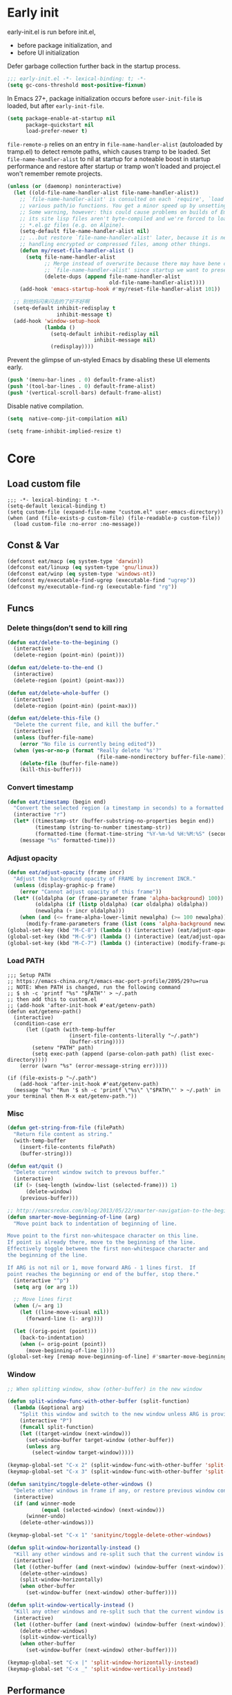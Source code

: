 #+STARTUP: fold
#+PROPERTY: header-args :tangle init.el :mkdirp yes

* Early init

early-init.el is run before init.el,
- before package initialization, and
- before UI initialization

Defer garbage collection further back in the startup process.
#+begin_src emacs-lisp :tangle early-init.el
;;; early-init.el -*- lexical-binding: t; -*-
(setq gc-cons-threshold most-positive-fixnum)
#+end_src

In Emacs 27+, package initialization occurs before =user-init-file= is
loaded, but after =early-init-file=.
#+begin_src emacs-lisp :tangle early-init.el
(setq package-enable-at-startup nil
      package-quickstart nil
      load-prefer-newer t)
#+end_src

=file-remote-p= relies on an entry in =file-name-handler-alist=
(autoloaded by tramp.el) to detect remote paths, which causes tramp
to be loaded.
Set =file-name-handler-alist= to nil at startup for a noteable boost
in startup performance and restore after startup or tramp won't
loaded and project.el won't remember remote projects.
#+begin_src emacs-lisp :tangle early-init.el
(unless (or (daemonp) noninteractive)
  (let ((old-file-name-handler-alist file-name-handler-alist))
    ;; `file-name-handler-alist' is consulted on each `require', `load' and
    ;; various path/io functions. You get a minor speed up by unsetting this.
    ;; Some warning, however: this could cause problems on builds of Emacs where
    ;; its site lisp files aren't byte-compiled and we're forced to load the
    ;; *.el.gz files (e.g. on Alpine).
    (setq-default file-name-handler-alist nil)
    ;; ...but restore `file-name-handler-alist' later, because it is needed for
    ;; handling encrypted or compressed files, among other things.
    (defun my/reset-file-handler-alist ()
      (setq file-name-handler-alist
            ;; Merge instead of overwrite because there may have bene changes to
            ;; `file-name-handler-alist' since startup we want to preserve.
            (delete-dups (append file-name-handler-alist
                                 old-file-name-handler-alist))))
    (add-hook 'emacs-startup-hook #'my/reset-file-handler-alist 101))

  ;; 别他妈闪来闪去的了好不好啊
  (setq-default inhibit-redisplay t
                inhibit-message t)
  (add-hook 'window-setup-hook
            (lambda ()
              (setq-default inhibit-redisplay nil
                            inhibit-message nil)
              (redisplay))))
#+end_src

Prevent the glimpse of un-styled Emacs by disabling these UI elements early.
#+begin_src emacs-lisp :tangle early-init.el
(push '(menu-bar-lines . 0) default-frame-alist)
(push '(tool-bar-lines . 0) default-frame-alist)
(push '(vertical-scroll-bars) default-frame-alist)
#+end_src

Disable native compilation.
#+begin_src emacs-lisp :tangle early-init.el
(setq  native-comp-jit-compilation nil)
#+end_src


#+begin_src elisp :tangle early-init.el
(setq frame-inhibit-implied-resize t)
#+end_src

* Core
** Load custom file
#+begin_src elisp
;;; -*- lexical-binding: t -*-
(setq-default lexical-binding t)
(setq custom-file (expand-file-name "custom.el" user-emacs-directory))
(when (and (file-exists-p custom-file) (file-readable-p custom-file))
  (load custom-file :no-error :no-message))
#+end_src
** Const & Var
#+begin_src emacs-lisp
(defconst eat/macp (eq system-type 'darwin))
(defconst eat/linuxp (eq system-type 'gnu/linux))
(defconst eat/winp (eq system-type 'windows-nt))
(defconst my/executable-find-ugrep (executable-find "ugrep"))
(defconst my/executable-find-rg (executable-find "rg"))
#+end_src
** Funcs
*** Delete things(don’t send to kill ring
#+begin_src emacs-lisp
(defun eat/delete-to-the-begining ()
  (interactive)
  (delete-region (point-min) (point)))

(defun eat/delete-to-the-end ()
  (interactive)
  (delete-region (point) (point-max)))

(defun eat/delete-whole-buffer ()
  (interactive)
  (delete-region (point-min) (point-max)))

(defun eat/delete-this-file ()
  "Delete the current file, and kill the buffer."
  (interactive)
  (unless (buffer-file-name)
    (error "No file is currently being edited"))
  (when (yes-or-no-p (format "Really delete '%s'?"
                             (file-name-nondirectory buffer-file-name)))
    (delete-file (buffer-file-name))
    (kill-this-buffer)))
#+end_src
*** Convert timestamp
#+begin_src emacs-lisp
(defun eat/timestamp (begin end)
  "Convert the selected region (a timestamp in seconds) to a formatted time string."
  (interactive "r")
  (let* ((timestamp-str (buffer-substring-no-properties begin end))
         (timestamp (string-to-number timestamp-str))
         (formatted-time (format-time-string "%Y-%m-%d %H:%M:%S" (seconds-to-time timestamp))))
    (message "%s" formatted-time)))
#+end_src
*** Adjust opacity
#+begin_src emacs-lisp
(defun eat/adjust-opacity (frame incr)
  "Adjust the background opacity of FRAME by increment INCR."
  (unless (display-graphic-p frame)
    (error "Cannot adjust opacity of this frame"))
  (let* ((oldalpha (or (frame-parameter frame 'alpha-background) 100))
         (oldalpha (if (listp oldalpha) (car oldalpha) oldalpha))
         (newalpha (+ incr oldalpha)))
    (when (and (<= frame-alpha-lower-limit newalpha) (>= 100 newalpha))
      (modify-frame-parameters frame (list (cons 'alpha-background newalpha))))))
(global-set-key (kbd "M-C-8") (lambda () (interactive) (eat/adjust-opacity nil -2)))
(global-set-key (kbd "M-C-9") (lambda () (interactive) (eat/adjust-opacity nil 2)))
(global-set-key (kbd "M-C-7") (lambda () (interactive) (modify-frame-parameters nil `((alpha-background . 100)))))
#+end_src
*** Load PATH
#+begin_src elisp
;;; Setup PATH
;; https://emacs-china.org/t/emacs-mac-port-profile/2895/29?u=rua
;; NOTE: When PATH is changed, run the following command
;; $ sh -c 'printf "%s" "$PATH"' > ~/.path
;; then add this to custom.el
;; (add-hook 'after-init-hook #'eat/getenv-path)
(defun eat/getenv-path()
  (interactive)
  (condition-case err
      (let ((path (with-temp-buffer
                    (insert-file-contents-literally "~/.path")
                    (buffer-string))))
        (setenv "PATH" path)
        (setq exec-path (append (parse-colon-path path) (list exec-directory))))
    (error (warn "%s" (error-message-string err)))))

(if (file-exists-p "~/.path")
    (add-hook 'after-init-hook #'eat/getenv-path)
  (message "%s" "Run '$ sh -c 'printf \"%s\" \"$PATH\"' > ~/.path' in your terminal then M-x eat/getenv-path."))
#+end_src

*** Misc
#+begin_src emacs-lisp
(defun get-string-from-file (filePath)
  "Return file content as string."
  (with-temp-buffer
    (insert-file-contents filePath)
    (buffer-string)))

(defun eat/quit ()
  "Delete current window switch to prevous buffer."
  (interactive)
  (if (> (seq-length (window-list (selected-frame))) 1)
      (delete-window)
    (previous-buffer)))

;; http://emacsredux.com/blog/2013/05/22/smarter-navigation-to-the-beginning-of-a-line/
(defun smarter-move-beginning-of-line (arg)
  "Move point back to indentation of beginning of line.

Move point to the first non-whitespace character on this line.
If point is already there, move to the beginning of the line.
Effectively toggle between the first non-whitespace character and
the beginning of the line.

If ARG is not nil or 1, move forward ARG - 1 lines first.  If
point reaches the beginning or end of the buffer, stop there."
  (interactive "^p")
  (setq arg (or arg 1))

  ;; Move lines first
  (when (/= arg 1)
    (let ((line-move-visual nil))
      (forward-line (1- arg))))

  (let ((orig-point (point)))
    (back-to-indentation)
    (when (= orig-point (point))
      (move-beginning-of-line 1))))
(global-set-key [remap move-beginning-of-line] #'smarter-move-beginning-of-line)
#+end_src
*** Window
#+begin_src emacs-lisp
;; When splitting window, show (other-buffer) in the new window

(defun split-window-func-with-other-buffer (split-function)
  (lambda (&optional arg)
    "Split this window and switch to the new window unless ARG is provided."
    (interactive "P")
    (funcall split-function)
    (let ((target-window (next-window)))
      (set-window-buffer target-window (other-buffer))
      (unless arg
        (select-window target-window)))))

(keymap-global-set "C-x 2" (split-window-func-with-other-buffer 'split-window-vertically))
(keymap-global-set "C-x 3" (split-window-func-with-other-buffer 'split-window-horizontally))

(defun sanityinc/toggle-delete-other-windows ()
  "Delete other windows in frame if any, or restore previous window config."
  (interactive)
  (if (and winner-mode
           (equal (selected-window) (next-window)))
      (winner-undo)
    (delete-other-windows)))

(keymap-global-set "C-x 1" 'sanityinc/toggle-delete-other-windows)

(defun split-window-horizontally-instead ()
  "Kill any other windows and re-split such that the current window is on the top half of the frame."
  (interactive)
  (let ((other-buffer (and (next-window) (window-buffer (next-window)))))
    (delete-other-windows)
    (split-window-horizontally)
    (when other-buffer
      (set-window-buffer (next-window) other-buffer))))

(defun split-window-vertically-instead ()
  "Kill any other windows and re-split such that the current window is on the left half of the frame."
  (interactive)
  (let ((other-buffer (and (next-window) (window-buffer (next-window)))))
    (delete-other-windows)
    (split-window-vertically)
    (when other-buffer
      (set-window-buffer (next-window) other-buffer))))

(keymap-global-set "C-x |" 'split-window-horizontally-instead)
(keymap-global-set "C-x _" 'split-window-vertically-instead)
#+end_src
** Performance
*** Garbge collection
#+begin_src emacs-lisp
(let ((normal-gc-cons-threshold (* 20 1024 1024))
      (init-gc-cons-threshold (* 128 1024 1024)))
  (setq gc-cons-threshold init-gc-cons-threshold)
  (add-hook 'emacs-startup-hook
            (lambda () (setq gc-cons-threshold normal-gc-cons-threshold))))

;; GC automatically while unfocusing the frame
(add-function :after after-focus-change-function
              (lambda ()
                (unless (frame-focus-state)
                  (garbage-collect))))
#+end_src
*** Custom hook
#+begin_src emacs-lisp
;; Hooks split from doom-emacs
(defvar on-first-input-hook nil
  "Transient hooks run before the first user input.")
(put 'on-first-input-hook 'permanent-local t)

(defvar on-first-file-hook nil
  "Transient hooks run before the first interactively opened file.")
(put 'on-first-file-hook 'permanent-local t)

(defvar on-first-buffer-hook nil
  "Transient hooks run before the first interactively opened buffer.")
(put 'on-first-buffer-hook 'permanent-local t)

(defvar on-init-ui-hook nil
  "List of hooks to run when the UI has been initialized.")

(defun on-run-hook-on (hook-var trigger-hooks)
  "Configure HOOK-VAR to be invoked exactly once when any of the TRIGGER-HOOKS
are invoked *after* Emacs has initialized (to reduce false positives). Once
HOOK-VAR is triggered, it is reset to nil.

HOOK-VAR is a quoted hook.
TRIGGER-HOOK is a list of quoted hooks and/or sharp-quoted functions."
  (dolist (hook trigger-hooks)
    (let ((fn (intern (format "%s-init-on-%s-h" hook-var hook))))
      (fset
       fn (lambda (&rest _)
            ;; Only trigger this after Emacs has initialized.
            (when (and after-init-time
                       (or (daemonp)
                           ;; In some cases, hooks may be lexically unset to
                           ;; inhibit them during expensive batch operations on
                           ;; buffers (such as when processing buffers
                           ;; internally). In these cases we should assume this
                           ;; hook wasn't invoked interactively.
                           (and (boundp hook)
                                (symbol-value hook))))
              (run-hooks hook-var)
              (set hook-var nil))))
      (cond ((daemonp)
             ;; In a daemon session we don't need all these lazy loading
             ;; shenanigans. Just load everything immediately.
             (add-hook 'after-init-hook fn 'append))
            ((eq hook 'find-file-hook)
             ;; Advise `after-find-file' instead of using `find-file-hook'
             ;; because the latter is triggered too late (after the file has
             ;; opened and modes are all set up).
             (advice-add 'after-find-file :before fn '((depth . -101))))
            ((add-hook hook fn -101)))
      fn)))

(defun on-init-ui-h (&optional _)
  "Initialize user interface by applying its hooks.

These should be done as late as possible, as to avoid/minimize prematurely
triggering hooks during startup."
  (run-hooks 'on-init-ui-hook)

  ;; Add trigger hooks to `on-first-buffer-hook'.
  (on-run-hook-on 'on-first-buffer-hook '(window-buffer-change-functions server-visit-hook))

  ;; Only execute this function once.
  (remove-hook 'window-buffer-change-functions #'on-init-ui-h))

;; Initialize UI as late as possible. `window-buffer-change-functions' runs
;; once, when the scratch/dashboard buffer is first displayed.
(add-hook 'window-buffer-change-functions #'on-init-ui-h -100)

(unless noninteractive
  (on-run-hook-on 'on-first-buffer-hook '(find-file-hook on-switch-buffer-hook))
  (on-run-hook-on 'on-first-file-hook   '(find-file-hook dired-initial-position-hook))
  (on-run-hook-on 'on-first-input-hook  '(pre-command-hook)))
#+end_src
*** Show startup time
#+begin_src emacs-lisp
(defun eat/show-startup-time ()
  "Print startup time."
  (message
   "Emacs loaded in %s with %d garbage collections."
   (format
    "%.2f seconds"
    (float-time
     (time-subtract after-init-time before-init-time)))
   gcs-done))
(add-hook 'emacs-startup-hook #'eat/show-startup-time)
#+end_src
*** Misc
#+begin_src emacs-lisp
;; Don't pass case-insensitive to `auto-mode-alist'
(setq auto-mode-case-fold nil)

;; Don't ping things that look like domain names.
(setq ffap-machine-p-known 'reject)
#+end_src
*** Process tuning
#+begin_src emacs-lisp
(setq read-process-output-max (* 4 1024 1024))
(setq process-adaptive-read-buffering nil)
#+end_src
*** Long line
#+begin_src emacs-lisp
(add-hook 'on-first-file-hook #'global-so-long-mode)

;; https://emacs-china.org/t/topic/25811/9?u=rua
(setq-default bidi-display-reordering 'left-to-right)
(setq bidi-inhibit-bpa t
      long-line-threshold 1000
      large-hscroll-threshold 1000
      syntax-wholeline-max 1000)
#+end_src

** Better default
*** Some basic config
#+begin_src emacs-lisp
(setq inhibit-startup-screen t
      ;; don't load default.el
      inhibit-default-init t
      ;; Don't use prog-mode an stratup
      initial-major-mode 'fundamental-mode
      ;; no client startup messages
      server-client-instructions nil)

;; Shut up!
(defun display-startup-echo-area-message() nil)

;; Don’t compact font caches during GC.
(setq inhibit-compacting-font-caches t)

(setq require-final-newline t
      ;; Echo current unfinished command immediately.
      echo-keystrokes 0.1
      ;; Disable "You can run the command balabala..."
      suggest-key-bindings nil
      ;; 默认软折行是根据空格来的，但是中文句子没有空格，所以需要开启
      word-wrap-by-category t
      cursor-in-non-selected-windows nil
      visible-cursor t
      warning-suppress-log-types '((comp)) ; Don't display compile warnings
      truncate-partial-width-windows 65 ; Don't truncate lines in a window narrower than 65 chars.
      vc-follow-symlinks t)

(setq ring-bell-function 'ignore
      ;; Press e to edit variable value in help buffer.
      help-enable-variable-value-editing t
      ;; Disable gui box.
      use-file-dialog nil
      use-dialog-box nil
      use-short-answers t
      ;; NOTE 这是干啥的？
      redisplay-skip-fontification-on-input t)

;; Monitors are trending toward wide, rather than tall.
(setq split-width-threshold 160)
(setq split-height-threshold nil)

 ;; NOTE this may cause lsp-bridge-ref buffer didn't show
(setq window-resize-pixelwise nil
      frame-resize-pixelwise t)
#+end_src
*** Completion
#+begin_src emacs-lisp
(setq
 completion-styles '(basic partial-completion)
 completion-category-overrides '((file (styles basic partial-completion))))
#+end_src

*** Minibuffer
#+begin_src emacs-lisp
;; Quit the fucking minibuffer!
(keymap-set minibuffer-local-map "C-g" #'keyboard-quit)

;; Add prompt indicator to `completing-read-multiple'.
;; We display [CRM<separator>], e.g., [CRM,] if the separator is a comma.
(defun crm-indicator (args)
  (cons (format "[CRM%s] %s"
                (replace-regexp-in-string
                 "\\`\\[.*?]\\*\\|\\[.*?]\\*\\'" ""
                 crm-separator)
                (car args))
        (cdr args)))
(advice-add #'completing-read-multiple :filter-args #'crm-indicator)

;; Do not allow the cursor in the minibuffer prompt
(setq minibuffer-prompt-properties
      '(read-only t cursor-intangible t face minibuffer-prompt))
(add-hook 'minibuffer-setup-hook #'cursor-intangible-mode)

;; Emacs 28: Hide commands in M-x which do not work in the current mode.
;; Vertico commands are hidden in normal buffers.
(setq read-extended-command-predicate #'command-completion-default-include-p)

;; Enable recursive minibuffers
(setq enable-recursive-minibuffers t)
#+end_src
*** Frame hooks

Some ui and font config need to add to these hooks to make it works under emacsclient.

#+begin_src elisp
(defvar after-make-console-frame-hooks '()
  "Hooks to run after creating a new TTY frame")
(defvar after-make-window-system-frame-hooks '()
  "Hooks to run after creating a new window-system frame")

(defun run-after-make-frame-hooks (frame)
  "Run configured hooks in response to the newly-created FRAME.
Selectively runs either `after-make-console-frame-hooks' or
`after-make-window-system-frame-hooks'"
  (with-selected-frame frame
    (run-hooks (if window-system
                   'after-make-window-system-frame-hooks
                 'after-make-console-frame-hooks))))

(add-hook 'after-make-frame-functions 'run-after-make-frame-hooks)

(defconst sanityinc/initial-frame (selected-frame)
  "The frame (if any) active during Emacs initialization.")

(add-hook 'after-init-hook
          (lambda () (when sanityinc/initial-frame
                       (run-after-make-frame-hooks sanityinc/initial-frame))))
#+end_src

*** MacOS
#+begin_src elisp
(when eat/macp
  (setq mac-option-modifier 'meta
        mac-command-modifier 'super)
  (global-set-key [(super a)] #'mark-whole-buffer)
  (global-set-key [(super v)] #'yank)
  (global-set-key [(super c)] #'kill-ring-save)
  (global-set-key [(super s)] #'save-buffer)
  (global-set-key [(super w)] #'delete-frame)
  (global-set-key [(super z)] #'undo)
  ;; `save-buffers-kill-emacs' will shutdown emacs daemon.
  (global-set-key [(super q)] #'save-buffers-kill-terminal)

  (setq ns-use-native-fullscreen nil
        ;; Render thinner fonts
        ns-use-thin-smoothing t
        ;; Don't open a file in a new frame
        ns-pop-up-frames nil)
  (set-frame-parameter nil 'fullscreen 'maximized)

  ;; No title bar.
  (add-to-list 'default-frame-alist '(undecorated-round . t)))
#+end_src

*** Linux
#+begin_src elisp
(setq-default
 x-underline-at-descent-line t
 ;; Don't use Fcitx5 in Emacs in PGTK build.
 pgtk-use-im-context-on-new-connection nil
 ;; Avoid breakage of childframes.
 x-gtk-resize-child-frames 'resize-mode
 ;; Don't use GTK+ tooltip.
 x-gtk-use-system-tooltips nil)
#+end_src

*** Keybinding
#+begin_src emacs-lisp
(keymap-global-set "C-h C-k" #'describe-keymap)
;; this will stuck emacs
(keymap-global-unset "C-h h")

(when (display-graphic-p)
  (global-unset-key (kbd "C-z"))
  (global-unset-key (kbd "C-x C-z")))
#+end_src
*** Edit
**** Scroll
#+begin_src emacs-lisp
(setq hscroll-step 1
      hscroll-margin 2
      ;; The nano style for truncated long lines.
      auto-hscroll-mode 'current-line
      scroll-margin 0
      scroll-conservatively 101
      scroll-preserve-screen-position t
      auto-window-vscroll nil
      ;; Use shift + mouse wheel to scrll horizontally.
      mouse-wheel-scroll-amount '(2 ((shift) . hscroll))
      mouse-wheel-scroll-amount-horizontal 2)

(add-hook 'after-init-hook (lambda () (pixel-scroll-precision-mode)))

(setq pixel-scroll-precision-interpolate-page t)

(defun +pixel-scroll-interpolate-down (&optional lines)
  (interactive)
  (if lines
      (pixel-scroll-precision-interpolate (* -1 lines (pixel-line-height)))
    (pixel-scroll-interpolate-down)))

(defun +pixel-scroll-interpolate-up (&optional lines)
  (interactive)
  (if lines
      (pixel-scroll-precision-interpolate (* lines (pixel-line-height))))
  (pixel-scroll-interpolate-up))

(defalias 'scroll-up-command '+pixel-scroll-interpolate-down)
(defalias 'scroll-down-command '+pixel-scroll-interpolate-up)
#+end_src
**** Auto save
#+begin_src emacs-lisp
;; Don't generate backups or lockfiles. While auto-save maintains a copy so long
;; as a buffer is unsaved, backups create copies once, when the file is first
;; written, and never again until it is killed and reopened. This is better
;; suited to version control, and I don't want world-readable copies of
;; potentially sensitive material floating around our filesystem.
(setq create-lockfiles nil
      make-backup-files nil)

;; But turn on auto-save, so we have a fallback in case of crashes or lost data.
;; Use `recover-file' or `recover-session' to recover them.
(setq auto-save-default t
      ;; Don't auto-disable auto-save after deleting big chunks. This defeats
      ;; the purpose of a failsafe. This adds the risk of losing the data we
      ;; just deleted, but I believe that's VCS's jurisdiction, not ours.
      auto-save-include-big-deletions t
      auto-save-list-file-prefix "~/.cache/autosave/"
      tramp-auto-save-directory  "~/.cache/tramp-autosave/"
      auto-save-file-name-transforms
      (list (list "\\`/[^/]*:\\([^/]*/\\)*\\([^/]*\\)\\'"
                  ;; Prefix tramp autosaves to prevent conflicts with local ones
                  (concat auto-save-list-file-prefix "tramp-\\2") t)
            (list ".*" auto-save-list-file-prefix t)))

;; Most of time I will do save manually.
(setq auto-save-visited-interval 10)
(add-hook 'after-init-hook #'auto-save-visited-mode)
#+end_src
**** Use four spaces instead of tab
#+begin_src emacs-lisp
;; indent with whitespace by default
(setq-default tab-width 4
              indent-tabs-mode nil)
#+end_src
**** Use utf-8 as default coding system
#+begin_src emacs-lisp
;; Contrary to what many Emacs users have in their configs, you don't need
;; more than this to make UTF-8 the default coding system:
(set-language-environment "UTF-8")
#+end_src
**** Delete whitespace after save
#+begin_src emacs-lisp
(add-hook 'before-save-hook #'delete-trailing-whitespace)
#+end_src
*** UI
**** Font
***** Var
#+begin_src emacs-lisp
(defvar eat/fonts-default        '("Monaco" "Cascadia Code" "Menlo" "Source Code Pro"))
(defvar eat/fonts-variable-pitch '("Bookerly" "Cardo" "Times New Roman" "DejaVu Sans"))
(defvar eat/fonts-cjk            '("LXGW WenKai" "WenQuanYi Micro Hei" "Microsoft Yahei"))
(defvar eat/fonts-unicode        '("Symbola"))
(defvar eat/fonts-emoji          '("Apple Color Emoji" "Segoe UI Symbol" "Noto Color Emoji"))
(defvar eat/font-size-default   13)
#+end_src
***** Setup
#+begin_src emacs-lisp
(defun font-installed-p (font-list)
  (let ((font-installed nil))
    (catch 'foo
      (dolist (font font-list)
        (when (find-font (font-spec :name font))
          (setq font-installed font)
          (throw 'foo t))))
    font-installed))

(defvar eat/font-default        (font-installed-p eat/fonts-default))
(defvar eat/font-variable-pitch (font-installed-p eat/fonts-variable-pitch))
(defvar eat/font-cjk            (font-installed-p eat/fonts-cjk))
(defvar eat/font-unicode        (font-installed-p eat/fonts-unicode))
(defvar eat/font-emoji          (font-installed-p eat/fonts-emoji))

(defun eat/setup-font ()
  (set-face-attribute 'default nil :height (* 10 eat/font-size-default))
  (when eat/font-default
    (set-face-attribute 'default     nil :family eat/font-default)
    (set-face-attribute 'fixed-pitch nil :font eat/font-default))
  (when eat/font-variable-pitch
    (set-face-font 'variable-pitch eat/font-variable-pitch))
  (when eat/font-unicode
    (set-fontset-font t 'unicode eat/font-unicode))
  (when eat/font-emoji
    (set-fontset-font t 'emoji   eat/font-emoji))
  (when eat/font-cjk
    (set-fontset-font t 'kana     eat/font-cjk)
    (set-fontset-font t 'han      eat/font-cjk)
    (set-fontset-font t 'cjk-misc eat/font-cjk)))
(add-hook 'after-make-window-system-frame-hooks #'eat/setup-font)
#+end_src
***** Rescale
#+begin_src emacs-lisp
(defvar eat/font-rescale-alist
  `((,eat/font-cjk     . 0.95)
    (,eat/font-emoji   . 0.9)
    (,eat/font-unicode . 0.95))
  "A list of font names that should be rescaled.")

(defun eat/rescale-font ()
  (interactive)
  (dolist (setting eat/font-rescale-alist)
    (when (car setting)
      (setf (alist-get (car setting)
                       face-font-rescale-alist nil nil #'equal)
            (cdr setting)))))
(add-hook 'after-make-window-system-frame-hooks #'eat/rescale-font)
#+end_src
***** Util funcs
#+begin_src emacs-lisp
(defun eat/fixed-pitch-setup ()
  (interactive)
  (setq buffer-face-mode-face '(:family "Sarasa Gothic SC"))
  (buffer-face-mode +1))
#+end_src
**** Theme
***** Add a hook after load theme
#+begin_src emacs-lisp
(defvar eat/theme 'modus-operandi
  "Default theme.")

(defvar after-load-theme-hook nil
  "Hooks run after `load-theme'.")

(defun eat/load-theme (f theme &optional no-confirm no-enable &rest args)
  (interactive
   (list
    (intern (completing-read "Theme: "
                             (mapcar #'symbol-name
				                     (custom-available-themes))))))
  (dolist (theme custom-enabled-themes)
    (disable-theme theme))
  (if (featurep (intern (format "%s-theme" theme)))
      (enable-theme theme)
    (apply f theme t no-enable args))
  (run-hooks 'after-load-theme-hook))
(advice-add 'load-theme :around #'eat/load-theme)

(add-hook 'after-make-window-system-frame-hooks #'(lambda () (load-theme eat/theme)))
#+end_src
***** Modern mode line
#+begin_src emacs-lisp
(defun i-dont-want-see-box ()
  "Remove box attirbute from mode-line-active and use it's color as background."
  (let ((box-color (plist-get (face-attribute 'mode-line-active :box) :color)))
    (when box-color
      (set-face-attribute 'mode-line nil :background box-color :box nil)
      (set-face-attribute 'mode-line-active nil :background box-color :box nil)
      (set-face-attribute 'mode-line-inactive nil :box nil)
      (set-face-attribute 'mode-line-inactive nil :box nil)
      (set-face-attribute 'tab-bar nil :box nil)
      (set-face-attribute 'tab-bar-tab nil :box nil)
      (set-face-attribute 'tab-bar-tab-inactive nil :box nil))))

(when (display-graphic-p)
  (add-to-list 'mode-line-format (list (propertize "  " 'display '(raise 0.3))
                                       (propertize " " 'display '(raise -0.3)))
               t)
  (add-hook 'after-load-theme-hook #'i-dont-want-see-box))
#+end_src

** Built-in packages
*** package.el
#+begin_src emacs-lisp
(setq package-archives '(("gnu"    . "http://mirrors.tuna.tsinghua.edu.cn/elpa/gnu/")
			             ("nongnu" . "http://mirrors.tuna.tsinghua.edu.cn/elpa/nongnu/")
                         ("melpa"  . "http://mirrors.tuna.tsinghua.edu.cn/elpa/melpa/"))
      package-quickstart t)
(package-activate-all)

(defmacro eat/pkg (package &optional vc)
  `(unless (package-installed-p ',package)
     (unless (memq ',package package-archive-contents)
       (package-refresh-contents))
     (if ,vc (package-vc-install ,vc)
       (package-install ',package))))
#+end_src
*** browse-url
#+begin_src emacs-lisp
(setq browse-url-generic-program
      (or (executable-find "firefox")
          (when eat/macp "open")
          (when eat/linuxp "xdg-open")))
#+end_src
*** tab-bar
NOTE do not bind =tab-bar-switch-to-prev-tab= and
=tab-bar-switch-to-next-tab= to =M-[= or =M-]=, it will make emacs have some
bug to auto insert characters after you type everytime.

See =tab-prefix-map= to custom key bindings for tab-bar, default is =C-x t=.

#+begin_src emacs-lisp
(defun tab-bar-format-menu-bar ()
  "Produce the Menu button for the tab bar that shows the menu bar."
  `((menu-bar menu-item
              (format " %s  "
                      (nerd-icons-sucicon "nf-custom-emacs"
                                          :face '(:inherit nerd-icons-purple)))
              tab-bar-menu-bar :help "Menu Bar")))

(defun eat/bar-image ()
  (when (and (display-graphic-p) (image-type-available-p 'pbm))
    (propertize
     " " 'display
     (ignore-errors
       (create-image
        ;; 20 for `dirvish-header-line-height'
        (concat (format "P1\n%i %i\n" 2 30) (make-string (* 2 30) ?1) "\n")
        'pbm t :foreground (face-background 'highlight) :ascent 'center)))))

(setq tab-bar-new-tab-choice 'ibuffer
      tab-bar-close-last-tab-choice 'tab-bar-mode-disable
      tab-bar-tab-hints nil
      tab-bar-close-button-show nil
      tab-bar-separator ""
      tab-bar-format '(tab-bar-format-menu-bar
                       tab-bar-format-tabs)
      ;; NOTE 如果要用到很多 tab 导致 tab 换行的话就把这个设置为 t
      tab-bar-auto-width nil
      tab-bar-tab-name-format-function
      (lambda (tab i) "Center, taller, better, stronger xD."
        (let* ((current-tab-p (eq (car tab) 'current-tab))
               (bar (when current-tab-p (eat/bar-image)))
               (name (string-trim (alist-get 'name tab)))
               (space-to-add (max 0 (- tab-bar-tab-name-truncated-max (length name))))
               (left-padding (/ space-to-add 2))
               (right-padding (- space-to-add left-padding)))
          (concat
           bar
           (propertize (concat (propertize " " 'display '(raise 0.3))
                               (make-string left-padding ?\s)
                               name
                               (make-string right-padding ?\s)
                               (propertize " " 'display '(raise -0.3)))
                       'face (funcall tab-bar-tab-face-function tab)))))
      tab-bar-tab-name-function
      (lambda nil "Use project as tab name."
        (let ((dir (expand-file-name
                    (or (if (and (fboundp 'project-root) (project-current))
                            (project-root (project-current)))
                        default-directory))))
          (or
           (and dir
                (let ((name (substring dir (1+ (string-match "/[^/]+/$" dir)) -1)))
                  (truncate-string-to-width name tab-bar-tab-name-truncated-max nil ? )))
           (buffer-name)))))

(with-eval-after-load 'tab-bar
  (tab-bar-history-mode 1))
#+end_src
*** grep
#+begin_src emacs-lisp
  (autoload 'grep-apply-setting "grep")
  (cond
   (my/executable-find-ugrep
    (grep-apply-setting 'grep-command "ugrep -0In -e ")
    (grep-apply-setting 'grep-template "ugrep -0In -e <R> <D>")
    (grep-apply-setting 'grep-find-command '("ugrep -0Inr -e ''" . 30))
    (grep-apply-setting 'grep-find-template "ugrep <C> -0Inr -e <R> <D>"))
   (my/executable-find-rg
    (grep-apply-setting 'grep-command "rg --null -nH --no-heading -e ")
    (grep-apply-setting 'grep-template "rg --null --no-heading -g '!*/' -e <R> <D>")
    (grep-apply-setting 'grep-find-command '("rg --null -nH --no-heading -e ''" . 38))
    (grep-apply-setting 'grep-find-template "rg --null -nH --no-heading -e <R> <D>")))
#+end_src
*** dired
#+begin_src emacs-lisp
(setq mouse-drag-and-drop-region t
      mouse-drag-and-drop-region-cross-program t)

(setq dired-mouse-drag-files t
      dired-dwim-target t
      dired-kill-when-opening-new-dired-buffer t
      dired-auto-revert-buffer t)

(with-eval-after-load 'dired
  (setq dired-listing-switches
        "-l --almost-all --human-readable --time-style=long-iso --group-directories-first --no-group")
  (keymap-set dired-mode-map "C-c C-p" #'wdired-change-to-wdired-mode)
  (define-key dired-mode-map (kbd "h") #'dired-up-directory)
  (define-key dired-mode-map [mouse-2] #'dired-find-file))
#+end_src
*** recentf
#+begin_src emacs-lisp
(add-hook 'on-first-input-hook #'recentf-mode)
(setq recentf-max-saved-items 1000
      recentf-exclude `(,tramp-file-name-regexp
                        "COMMIT_EDITMSG"))
(keymap-global-set "C-x C-r" #'recentf-open-files)
#+end_src

*** webjump
#+begin_src emacs-lisp
(keymap-global-set "C-x C-/" #'webjump)
(setq webjump-sites
      '(("Emacs Wiki" . [simple-query "www.emacswiki.org" "www.emacswiki.org/cgi-bin/wiki/" #1=""])
        ("Emacs China" . "emacs-china.org")
        ("Emacs Reddit" . "www.reddit.com/r/emacs/")
        ("Emacs News" . "sachachua.com/blog/category/emacs-news/")
        ("Github" . [simple-query "github.com" "github.com/search?q=" #1#])
        ("Google" . [simple-query "google.com" "google.com/search?q=" #1#])
        ("Youtube" . [simple-query "youtube.com" "youtube.com/results?search_query=" #1#])
        ("Google Groups" . [simple-query "groups.google.com" "groups.google.com/groups?q=" #1#])
        ("stackoverflow" . [simple-query "stackoverflow.com" "stackoverflow.com/search?q=" #1#])
        ("Wikipedia" . [simple-query "wikipedia.org" "wikipedia.org/wiki/" #1#])))
#+end_src

*** repeat
#+begin_src emacs-lisp
(setq repeat-mode t
      repeat-keep-prefix t
      repeat-exit-timeout 3
      repeat-exit-key (kbd "RET"))
#+end_src

*** project
#+begin_src elisp
(setq compilation-scroll-output 'first-error)

(with-eval-after-load 'project
  ;; use fd in `project-find-file'
  (defun eat/project-files-in-directory (dir)
    "Use `fd' to list files in DIR."
    (let* ((default-directory dir)
           (localdir (file-local-name (expand-file-name dir)))
           (command (format "fd -c never -H -t f -0 . %s" localdir)))
      (project--remote-file-names
       (sort (split-string (shell-command-to-string command) "\0" t)
             #'string<))))
  (when (executable-find "fd")
    (cl-defmethod project-files ((project (head local)) &optional dirs)
      "Override `project-files' to use `fd' in local projects."
      (mapcan #'eat/project-files-in-directory
              (or dirs (list (project-root project))))))
  (setq project-vc-ignores '("target/" "bin/" "obj/")
        project-vc-extra-root-markers '(".project"
                                        "go.mod"
                                        "Cargo.toml"
                                        "project.clj"
                                        "pom.xml"
                                        "package.json"
                                        "Makefile"
                                        "README.org"
                                        "README.md")))
#+end_src

*** xref
Must set before consult.
Use control-left-click to jump to defintions.

Set cursor pos to mouse pos if they are not in same pos.
#+begin_src elisp
(add-hook 'xref-after-return-hook #'recenter)
(add-hook 'xref-after-jump-hook #'recenter)

(keymap-global-unset "C-<down-mouse-1>")
(keymap-global-set "C-<mouse-1>" #'xref-find-definitions-at-mouse)

(setq xref-prompt-for-identifier nil
      xref-show-xrefs-function #'xref-show-definitions-completing-read
      xref-show-definitions-function #'xref-show-definitions-completing-read
      ;; fix massed xref cross multiple project
      xref-history-storage 'xref-window-local-history)

;; Commands such as `project-find-regexp' that rely on Xref can now
;; leverage the power of ugrep or ripgrep.
(cond (my/executable-find-ugrep (setq xref-search-program 'ugrep))
      (my/executable-find-rg (setq xref-search-program 'rg)))
#+end_src

*** tramp

Custom =vc-igrone-dir-regexp= will make porject don’t regconize and save
remote project, and eglot also don’t work under project.

If it’s still feel slow, try =direct-async-process=:
#+begin_example
(add-to-list 'tramp-connection-properties
             (list "/ssh:" "direct-async-process" t))
;; or
(add-to-list 'tramp-connection-properties
             (list (regexp-quote "/ssh:user@host:")
                   "direct-async-process" t))
#+end_example
However it has some [[https://www.gnu.org/software/tramp/#Improving-performance-of-asynchronous-remote-processes-1][limitations]], the most importent is it does not use
tramp-remote-path, so the process may can’t find remote programs.


#+begin_src elisp
(setq
 tramp-terminal-type "tramp"
 ;; Set remote-file-name-inhibit-cache to nil if remote files are not
 ;; independently updated outside TRAMP’s control. That cache cleanup
 ;; will be necessary if the remote directories or files are updated
 ;; independent of TRAMP.
 remote-file-name-inhibit-cache nil
 ;;  Disable file locks. Set remote-file-name-inhibit-locks to t if
 ;;  you know that different Emacs sessions are not modifying the same
 ;;  remote file.
 remote-file-name-inhibit-locks t
 ;; Disable excessive traces.
 tramp-verbose 0
 ;; C-x C-f /ssh:
 tramp-default-method "ssh"
 ;; Bypass TRAMP’s handling of the ControlMaster options, and use your
 ;; own settings in ~/.ssh/config
 tramp-use-connection-share nil
 ;;  speed up complete
 tramp-completion-reread-directory-timeout nil
 tramp-auto-save-directory temporary-file-directory
 )

(defun sudo-find-file (file)
  "Open FILE as root."
  (interactive "FOpen file as root: ")
  (when (file-writable-p file)
    (user-error "File is user writeable, aborting sudo"))
  (find-file (if (file-remote-p file)
                 (concat "/" (file-remote-p file 'method) ":"
                         (file-remote-p file 'user) "@" (file-remote-p file 'host)
                         "|sudo:root@"
                         (file-remote-p file 'host) ":" (file-remote-p file 'localname))
               (concat "/sudo:root@localhost:" file))))
(defun sudo-this-file ()
  "Open the current file as root."
  (interactive)
  (sudo-find-file (file-truename buffer-file-name)))
(keymap-global-set "C-x C-z" #'sudo-this-file)

(with-eval-after-load 'tramp
  ;; ‘Private Directories’ are the settings of the $PATH environment,
  ;; as given in your ‘~/.profile’.  This entry is represented in
  ;; the list by the special value ‘tramp-own-remote-path’.
  (add-to-list 'tramp-remote-path 'tramp-own-remote-path))
#+end_src

*** isearch
The problem of the default query-replace UI is when you accidently
press a key that's not in query-replace-map, the session is
terminated. This makes it feel fragile.

Here's an advice fixing it. When you press a non query-replace-map
key, it opens the help info.

#+begin_src emacs-lisp
(define-advice perform-replace (:around (fn &rest args) dont-exit-on-anykey)
  "Don't exit replace for anykey that's not in `query-replace-map'."
  (cl-letf* ((lookup-key-orig
              (symbol-function 'lookup-key))
             ((symbol-function 'lookup-key)
              (lambda (map key &optional accept-default)
                (or (apply lookup-key-orig map key accept-default)
                    (when (eq map query-replace-map) 'help)))))
    (apply fn args)))
#+end_src
Stole from https://github.com/astoff/isearch-mb/wiki

#+begin_src emacs-lisp
(setq
 ;; Match count next to the minibuffer prompt
 isearch-lazy-count t
 isearch-lazy-highlight t
 lazy-highlight-buffer t
 ;; Don't be stingy with history; default is to keep just 16 entries
 search-ring-max 200
 regexp-search-ring-max 200
 ;; Record isearch in minibuffer history, so C-x ESC ESC can repeat it.
 isearch-resume-in-command-history t
 ;; M-< and M-> move to the first/last occurrence of the current search string.
 isearch-allow-motion t
 isearch-motion-changes-direction t
 ;; space matches any sequence of characters in a line.
 isearch-regexp-lax-whitespace t
 search-whitespace-regexp ".*?")

(keymap-global-set "C-s" #'isearch-forward-regexp)
(keymap-global-set "C-r" #'isearch-backward-regexp)

(with-eval-after-load "isearch"
  (define-advice isearch-occur (:after (_regexp &optional _nlines))
    "Exit isearch after calling."
    (isearch-exit))

  (keymap-set isearch-mode-map "C-c C-o" #'isearch-occur)
  ;; DEL during isearch should edit the search string, not jump back
  ;; to the previous result
  (keymap-substitute isearch-mode-map #'isearch-delete-chac #'isearch-del-chac)

  ;; steal from
  ;; http://yummymelon.com/devnull/improving-emacs-isearch-usability-with-transient.html
  (transient-define-prefix my/isearch-menu ()
    "isearch Menu"
    [["Edit Search String"
      ("e"
       "Edit the search string (recursive)"
       isearch-edit-string
       :transient nil)
      ("w"
       "Pull next word or character word from buffer"
       isearch-yank-word-or-char
       :transient nil)
      ("s"
       "Pull next symbol or character from buffer"
       isearch-yank-symbol-or-char
       :transient nil)
      ("l"
       "Pull rest of line from buffer"
       isearch-yank-line
       :transient nil)
      ("y"
       "Pull string from kill ring"
       isearch-yank-kill
       :transient nil)
      ("t"
       "Pull thing from buffer"
       isearch-forward-thing-at-point
       :transient nil)]

     ["Replace"
      ("q"
       "Start ‘query-replace’"
       isearch-query-replace
       :if-nil buffer-read-only
       :transient nil)
      ("x"
       "Start ‘query-replace-regexp’"
       isearch-query-replace-regexp
       :if-nil buffer-read-only
       :transient nil)]]

    [["Toggle"
      ("X"
       "Toggle regexp searching"
       isearch-toggle-regexp
       :transient nil)
      ("S"
       "Toggle symbol searching"
       isearch-toggle-symbol
       :transient nil)
      ("W"
       "Toggle word searching"
       isearch-toggle-word
       :transient nil)
      ("F"
       "Toggle case fold"
       isearch-toggle-case-fold
       :transient nil)
      ("L"
       "Toggle lax whitespace"
       isearch-toggle-lax-whitespace
       :transient nil)]

     ["Misc"
      ("o"
       "occur"
       isearch-occur
       :transient nil)]])
  (keymap-set isearch-mode-map "C-h C-h" #'my/isearch-menu))
#+end_src
*** ediff
#+begin_src elisp
(defvar local-ediff-saved-window-conf nil)
(defun eat/ediff-save-window-conf ()
  (setq local-ediff-saved-window-conf (current-window-configuration)))

(defun eat/ediff-restore-window-conf ()
  (when (window-configuration-p local-ediff-saved-window-conf)
    (set-window-configuration local-ediff-saved-window-conf)))

(setq ediff-window-setup-function #'ediff-setup-windows-plain
      ediff-highlight-all-diffs t
      ediff-split-window-function 'split-window-horizontally
      ediff-merge-split-window-function 'split-window-horizontally)
(with-eval-after-load 'ediff
  ;; Restore window config after quitting ediff
  (add-hook 'ediff-before-setup-hook #'eat/ediff-save-window-conf)
  (add-hook 'ediff-quit-hook #'eat/ediff-restore-window-conf))
#+end_src
*** hl-line
#+begin_src emacs-lisp
(setq hl-line-sticky-flag nil)

;; (when (display-graphic-p)
;;   (add-hook 'prog-mode-hook #'hl-line-mode)
;;   (add-hook 'conf-mode-hook #'hl-line-mode))

(defun eat/hl-line-setup ()
  "Disable `hl-line-mode' if region is active."
  (when (and (bound-and-true-p hl-line-mode)
             (region-active-p))
    (hl-line-unhighlight)))

(with-eval-after-load 'hl-line
  (add-hook 'post-command-hook #'eat/hl-line-setup))
#+end_src

*** pulse
#+begin_src elisp
(custom-set-faces
 '(pulse-highlight-start-face ((t (:inherit region))))
 '(pulse-highlight-face ((t (:inherit region)))))

(defun eat/pulse-momentary-line (&rest _)
  "Pulse the current line."
  (pulse-momentary-highlight-one-line (point)))

(defun eat/pulse-momentary (&rest _)
  "Pulse the region or the current line."
  (if (fboundp 'xref-pulse-momentarily)
      (xref-pulse-momentarily)
    (eat/pulse-momentary-line)))

(defun eat/recenter-and-pulse(&rest _)
  "Recenter and pulse the region or the current line."
  (recenter)
  (eat/pulse-momentary))

(defun eat/recenter-and-pulse-line (&rest _)
  "Recenter and pulse the current line."
  (recenter)
  (eat/pulse-momentary-line))

(dolist (cmd '(recenter-top-bottom
               other-window windmove-do-window-select
               pager-page-down pager-page-up))
  (advice-add cmd :after #'eat/pulse-momentary-line))

(dolist (cmd '(pop-to-mark-command
               pop-global-mark
               compile-goto-error
               goto-last-change))
  (advice-add cmd :after #'eat/recenter-and-pulse))

(add-hook 'imenu-after-jump-hook #'eat/recenter-and-pulse)
(add-hook 'isearch-update-post-hook #'eat/recenter-and-pulse)

(add-hook 'bookmark-after-jump-hook #'eat/recenter-and-pulse-line)
(add-hook 'next-error #'eat/recenter-and-pulse-line)
#+end_src

*** simple
#+begin_src emacs-lisp
(setq visual-line-fringe-indicators '(nil nil)
      ;; List only applicable commands.
      fill-column 72)
#+end_src
*** smerge
#+begin_src elisp
(add-hook 'find-file-hook #'(lambda ()
                              (save-excursion
                                (goto-char (point-min))
                                (when (re-search-forward "^<<<<<<< " nil t)
                                  (smerge-mode 1)))))

(with-eval-after-load 'smerge-mode
  (keymap-set smerge-mode-map "C-c c" #'smerge-keep-current)
  (keymap-set smerge-mode-map "C-c a" #'smerge-smerge-keep-all)
  (keymap-set smerge-mode-map "M-r" #'smerge-refine)
  (keymap-set smerge-mode-map "M-n" #'smerge-next)
  (keymap-set smerge-mode-map "M-p" #'smerge-prev))
#+end_src
*** hideshow
- Seems have error message.
- And to context-menu-mode.
#+begin_src elisp
(add-hook 'prog-mode-hook #'hs-minor-mode)

;; FIXME
(defconst hideshow-folded-face '((t (:inherit 'font-lock-comment-face :box t))))

(defface hideshow-border-face
  '((((background light))
     :background "rosy brown" :extend t)
    (t
     :background "sandy brown" :extend t))
  "Face used for hideshow fringe."
  :group 'hideshow)

(define-fringe-bitmap 'hideshow-folded-fringe
  (vector #b00000000
          #b00000000
          #b00000000
          #b11000011
          #b11100111
          #b01111110
          #b00111100
          #b00011000))

(defun hideshow-folded-overlay-fn (ov)
  "Display a folded region indicator with the number of folded lines."
  (when (eq 'code (overlay-get ov 'hs))
    (let* ((nlines (count-lines (overlay-start ov) (overlay-end ov)))
           (info (format " (%d)..." nlines)))
      ;; fringe indicator
      (overlay-put ov 'before-string (propertize " "
                                                 'display '(left-fringe hideshow-folded-fringe
                                                                        hideshow-border-face)))
      ;; folding indicator
      (overlay-put ov 'display (propertize info 'face hideshow-folded-face)))))

(setq hs-set-up-overlay #'hideshow-folded-overlay-fn)
#+end_src
*** flymake
#+begin_src elisp
(add-hook 'prog-mode-hook #'flymake-mode)
(add-hook 'emacs-lisp-mode-hook #'(lambda ()
                                    (flymake-mode -1)))

(setq-default flymake-diagnostic-functions nil)

(defvar sekiro-flymake-mode-line-format `(:eval (sekiro-flymake-mode-line-format)))
(put 'sekiro-flymake-mode-line-format 'risky-local-variable t)
(defun sekiro-flymake-mode-line-format ()
  (let* ((counter (string-to-number
                   (nth 1
                        (cadr
                         (flymake--mode-line-counter :error t)))))
         (sekiro-flymake (when (> counter 0)
                           'compilation-error)))
    (propertize
     "危"
     'face
     sekiro-flymake)))

(with-eval-after-load 'flymake
  (keymap-set flymake-mode-map "M-p" #'flymake-goto-prev-error)
  (keymap-set flymake-mode-map "M-n" #'flymake-goto-next-error)
  (add-to-list 'mode-line-misc-info
               `(flymake-mode (" [" sekiro-flymake-mode-line-format "] "))))


(add-hook 'flymake-mode-hook
          (lambda ()
            (add-hook 'eldoc-documentation-functions 'flymake-eldoc-function nil t)))
#+end_src
*** ibuffer
#+begin_src emacs-lisp
(fset 'list-buffers 'ibuffer)
(setq-default ibuffer-show-empty-filter-groups nil)
#+end_src
*** eglot
#+begin_src emacs-lisp
(setq eglot-events-buffer-size 0
      eglot-sync-connect nil       ;; don't block of LSP connection attempts
      eglot-extend-to-xref t       ;; make eglot manage file out of project by `xref-find-definitions'
      eglot-ignored-server-capabilites
      '(:documentHighlightProvider
        :documentFormattingProvider
        :documentRangeFormattingProvider
        ;; 好像是会和 treesit 的缩进冲突？不过没有测试 go 的，是群友提
        ;; 出的 cpp 的，不知道 go-ts-mode 的缩进问题和这个有没有关系
        :documentOnTypeFormattingProvider))

(setq-default eglot-workspace-configuration
              '((:gopls
                 (:ui.completion.usePlaceholders . t)
                 (:ui.diagnostic.staticcheck . t)
                 ;; for I have to edit wire.go even ignore it in build time
                 (:build.buildFlags . ["-tags" "wireinject"]))))

(with-eval-after-load 'eglot
  (keymap-set eglot-mode-map "M-RET" #'eglot-code-actions)
  (keymap-set eglot-mode-map "C-c r" #'eglot-rename)
  (keymap-set eglot-mode-map "M-'"   #'eglot-find-implementation)

  (add-to-list 'eglot-server-programs '(rust-mode "rust-analyzer"))
  (add-to-list 'eglot-server-programs '(sql-mode . ("sqls" "-config" "~/.config/sqls/config.yaml")))
  (add-to-list 'eglot-server-programs '(nix-mode . ("nixd")))
  (add-to-list 'eglot-server-programs '(typst-ts-mode . ("typst-lsp")))
  (add-to-list 'eglot-server-programs '(org-mode . ("ltex-ls")))
  (add-to-list 'eglot-server-programs '(markdown-mode . ("ltex-ls")))
  (add-to-list 'eglot-server-programs '(message-mode . ("ltex-ls"))))
#+end_src
*** treesit
1. Install =tree-sitter= on system.
2. Build emacs with tree sitter =--with-tree-sitter=.
3. Install language definitions to =/usr/local/lib= or =~/.config/emacs/tree-sitter= or =treesit-extra-load-path=.
4. On windows, copy dll files to Emacs’s bin directory.

Also check:
[[https://git.savannah.gnu.org/cgit/emacs.git/tree/admin/notes/tree-sitter/starter-guide?h=emacs-29][Emacs tree sitter start guide.]]
[[https://github.com/casouri/tree-sitter-module][Tree sitter language definitions build script.]]
~treesit-language-source-alist~
~treesit-install-language-grammar~

#+begin_src emacs-lisp
(setq
 ;; 没有在 tree-sitter 组织下的 parser
 treesit-language-source-alist
 '((gomod . ("https://github.com/camdencheek/tree-sitter-gomod.git"))
   (yaml . ("https://github.com/ikatyang/tree-sitter-yaml")))
 go-ts-mode-indent-offset 4)

(with-eval-after-load 'go-ts-mode
  (require 'go-mode)

  (setq go-ts-mode-hook go-mode-hook)
  (set-keymap-parent go-ts-mode-map go-mode-map))

(when (treesit-available-p)
  (push '(python-mode . python-ts-mode) major-mode-remap-alist)
  (push '(go-mode . go-ts-mode) major-mode-remap-alist)

  (add-to-list 'auto-mode-alist '("\\.rs\\'" . rust-ts-mode))
  (add-to-list 'auto-mode-alist '("\\.yaml\\'" . yaml-ts-mode))
  (add-to-list 'auto-mode-alist '("\\.toml\\'" . toml-ts-mode)))
#+end_src
*** newsticker
#+begin_src emacs-lisp
(keymap-global-set "C-x W" #'newsticker-show-news)

(setq newsticker-url-list
      '(("Planet Emacslife" "https://planet.emacslife.com/atom.xml")
        ("Mastering Emacs" "http://www.masteringemacs.org/feed/")
        ("Oremacs" "https://oremacs.com/atom.xml")
        ("EmacsCast" "https://pinecast.com/feed/emacscast")
        ("Emacs TIL" "https://emacstil.com/feed.xml")
        ("Emacs Reddit" "https://www.reddit.com/r/emacs.rss")))
#+end_src
*** ispell
#+begin_src emacs-lisp
(setq ispell-program-name "aspell"
      ispell-extra-args '( "-W" "3" "--sug-mode=ultra" "--lang=en_US"
                           ;; run-together allows compound words
                           ;; like "viewport".
                           "--run-together"))
#+end_src
*** message
#+begin_src emacs-lisp
;;; message
(setq message-kill-buffer-on-exit t
      message-mail-alias-type 'ecomplete
      ;; Personal Information
      user-full-name "Liu Bo"
      user-mail-address "liubolovelife@gmail.com"
      message-signature user-full-name
      smtpmail-smtp-user user-mail-address
      ;; Send email through SMTP
      send-mail-function #'smtpmail-send-it
      message-send-mail-function #'message-use-send-mail-function
      smtpmail-smtp-server "smtp.gmail.com"
      smtpmail-smtp-service 587)
(defun eat/message-mode-setup ()
  (auto-fill-mode)
  (when (executable-find "ltex-ls")
    (eglot-ensure)))
(add-hook 'message-mode-hook #'eat/message-mode-setup)
#+end_src
*** gnus
#+begin_src elisp
;;; gnus
(setq
 gnus-use-cache t
 gnus-use-scoring nil
 gnus-suppress-duplicates t
 gnus-novice-user nil
 gnus-expert-user t
 gnus-interactive-exit 'quiet
 gnus-inhibit-startup-message t
 gnus-select-method '(nnnil "")
 gnus-secondary-select-methods
 `((nntp "gmane" (nntp-address "news.gmane.io"))
   (nntp "nntp.lore.kernel.org")
   (nnimap "Gmail"
           (nnimap-user "liubolovelife@gmail.com")
           (nnimap-inbox "INBOX")
           (nnimap-address "imap.gmail.com")
           (nnimap-stream ssl)
           (nnimap-expunge 'never)
           ;; @see http://www.gnu.org/software/emacs/manual/html_node/gnus/Expiring-Mail.html
           ;; press 'E' to expire email
           (nnmail-expiry-target "nnimap+Gmail:[Gmail]/Trash")
           (nnmail-expiry-wait 90)))
 ;; Startup functions
 gnus-save-killed-list nil
 gnus-check-new-newsgroups nil
 ;; No other newsreader is used.
 gnus-save-newsrc-file nil
 gnus-read-newsrc-file nil
 gnus-subscribe-newsgroup-method 'gnus-subscribe-interactively
 ;; Emacs 28 introduces a unified query lang
 gnus-search-use-parsed-queries t
 ;; Article mode for Gnus
 gnus-visible-headers (rx line-start (or "From"
                                         "Subject"
                                         "Mail-Followup-To"
                                         "Date"
                                         "To"
                                         "Cc"
                                         "Newsgroups"
                                         "User-Agent"
                                         "X-Mailer"
                                         "X-Newsreader")
                          ":")
 gnus-article-sort-functions '((not gnus-article-sort-by-number)
                               (not gnus-article-sort-by-date))
 gnus-article-browse-delete-temp t
 ;; Display more MINE stuff
 gnus-mime-display-multipart-related-as-mixed t
 ;; Asynchronous support for Gnus
 gnus-asynchronous t
 gnus-use-header-prefetch t
 ;; Cache interface for Gnus
 gnus-cache-enter-articles '(ticked dormant unread)
 gnus-cache-remove-articles '(read)
 gnus-cacheable-groups "^\\(nntp\\|nnimap\\)")

;; Group
(setq
 ;;          indentation ------------.
 ;;  #      process mark ----------. |
 ;;                level --------. | |
 ;;           subscribed ------. | | |
 ;;  %          new mail ----. | | | |
 ;;  *   marked articles --. | | | | |
 ;;                        | | | | | |  Ticked    New     Unread  open-status Group
 gnus-group-line-format "%M%m%S%L%p%P %1(%7i%) %3(%7U%) %3(%7y%) %4(%B%-45G%) %d\n"
 gnus-group-sort-function '(gnus-group-sort-by-level gnus-group-sort-by-alphabet))

(add-hook 'gnus-group-mode-hook #'gnus-topic-mode)

;; Summary
(setq
 ;; Pretty marks
 gnus-sum-thread-tree-root            "┌ "
 gnus-sum-thread-tree-false-root      "◌ "
 gnus-sum-thread-tree-single-indent   "◎ "
 gnus-sum-thread-tree-vertical        "│"
 gnus-sum-thread-tree-indent          "  "
 gnus-sum-thread-tree-leaf-with-other "├─►"
 gnus-sum-thread-tree-single-leaf     "╰─►"
 gnus-summary-line-format "%U%R %3d %[%-23,23f%] %B %s\n"
 ;; Threads!  I hate reading un-threaded email -- especially mailing
 ;; lists.  This helps a ton!
 gnus-summary-make-false-root 'adopt
 gnus-simplify-subject-functions '(gnus-simplify-subject-re gnus-simplify-whitespace)
 gnus-summary-thread-gathering-function 'gnus-gather-threads-by-subject
 ;; Filling in threads
 ;; 2 old articles are enough for memory
 gnus-fetch-old-headers 2
 gnus-fetch-old-ephemeral-headers 2
 gnus-build-sparse-threads 'some
 ;; More threading
 gnus-show-threads t
 gnus-thread-indent-level 2
 gnus-thread-hide-subtree nil
 ;; Sorting
 gnus-thread-sort-functions '(gnus-thread-sort-by-most-recent-date)
 gnus-subthread-sort-functions '(gnus-thread-sort-by-date)
 ;; Viewing
 gnus-view-pseudos 'automatic
 gnus-view-pseudos-separately t
 gnus-view-pseudo-asynchronously t
 ;; No auto select
 gnus-auto-select-first nil
 gnus-auto-select-next nil
 gnus-paging-select-next nil)

(add-hook 'gnus-select-group-hook #'gnus-group-set-timestamp)
(add-hook 'gnus-summary-mode-hook #'hl-line-mode)

#+end_src
*** desktop-save
#+begin_src emacs-lisp
(setq history-length 1000)
(add-hook 'after-init-hook #'savehist-mode)

(setq desktop-auto-save-timeout 300
      desktop-load-locked-desktop t
      desktop-restore-eager 20)
(add-hook 'after-init-hook #'desktop-save-mode)

(defun sanityinc/time-subtract-millis (b a)
  (* 1000.0 (float-time (time-subtract b a))))

(defun sanityinc/desktop-time-restore (orig &rest args)
  (let ((start-time (current-time)))
    (prog1
        (apply orig args)
      (message "Desktop restored in %.2fms"
               (sanityinc/time-subtract-millis (current-time)
                                               start-time)))))
(advice-add 'desktop-read :around 'sanityinc/desktop-time-restore)

(defun sanityinc/desktop-time-buffer-create (orig ver filename &rest args)
  (let ((start-time (current-time)))
    (prog1
        (apply orig ver filename args)
      (message "Desktop: %.2fms to restore %s"
               (sanityinc/time-subtract-millis (current-time)
                                               start-time)
               (when filename
                 (abbreviate-file-name filename))))))
(advice-add 'desktop-create-buffer :around 'sanityinc/desktop-time-buffer-create)

(setq desktop-globals-to-save
      '((comint-input-ring        . 50)
        (compile-history          . 30)
        desktop-missing-file-warning
        (dired-regexp-history     . 20)
        (extended-command-history . 30)
        (face-name-history        . 20)
        (grep-find-history        . 30)
        (grep-history             . 30)
        (magit-revision-history   . 50)
        (minibuffer-history       . 50)
        (org-clock-history        . 50)
        (org-refile-history       . 50)
        (org-tags-history         . 50)
        (query-replace-history    . 60)
        (read-expression-history  . 60)
        (regexp-history           . 60)
        (shell-command-history    . 50)
        ;; Default value.
        tags-file-name
        tags-table-list
        (search-ring              . 20)
        (regexp-search-ring       . 20)
        register-alist
        (file-name-history        . 100)))
#+end_src
*** hi-lock
#+begin_quote
I use global-hi-lock-mode in Emacs to introduce color-highlighting
into my notes using special punctuation. For instance, when I use
"??", it renders the line yellow, signaling outstanding
questions. "@@" transforms the line into green, emphasizing noteworthy
ideas or observations. Finally, "!!" marks the line as red, indicating
a warning or an important point. This system significantly enhances my
writing/thinking workflow.
#+end_quote
*** misc
#+begin_src emacs-lisp
;; Quick editing in `describe-variable'
(with-eval-after-load 'help-fns
  (put 'help-fns-edit-variable 'disabled nil))

(add-hook 'on-first-file-hook #'global-goto-address-mode)
(add-hook 'on-first-file-hook #'global-auto-revert-mode)
(add-hook 'on-first-file-hook #'save-place-mode)

(setq outline-minor-mode-cycle t
      outline-minor-mode-highlight t)

(setq-default vc-handled-backends '(Git))

(add-hook 'prog-mode-hook #'whitespace-mode)
(add-hook 'conf-mode-hook #'whitespace-mode)
(setq whitespace-style '(face trailing))

(add-hook 'on-first-buffer-hook #'winner-mode)
(setq winner-dont-bind-my-keys t)

(add-hook 'on-init-ui-hook #'context-menu-mode)

;;; disable blink cursor
(add-hook 'after-init-hook (lambda () (blink-cursor-mode -1)))

;;; line number
(setq display-line-numbers-width 3)

(add-hook 'prog-mode-hook
          #'(lambda ()
              (setq-local comment-auto-fill-only-comments t)
              (turn-on-auto-fill)))

(setq eldoc-idle-delay 1)
(setq eldoc-documentation-function 'eldoc-documentation-compose)

(add-hook 'prog-mode-hook #'subword-mode)

(add-hook 'prog-mode-hook #'electric-pair-local-mode)
(setq electric-pair-inhibit-predicate 'electric-pair-conservative-inhibit)

(setq show-paren-when-point-in-periphery t
      show-paren-context-when-offscreen 'overlay
      show-paren-when-point-inside-paren t
      show-paren-context-when-offscreen t)

(when (executable-find "readable")
  (setq eww-retrieve-command '("readable")))

(add-hook 'eshell-mode-hook (lambda () (setq outline-regexp eshell-prompt-regexp)))
#+end_src
** Next version
#+begin_src emacs-lisp
(when (>= emacs-major-version 30)
  (add-to-list 'help-fns-describe-function-functions #'shortdoc-help-fns-examples-function))
#+end_src
* Libs
** fullframe
#+begin_src emacs-lisp
(eat/pkg fullframe)
#+end_src
** hide-mode-line
#+begin_src emacs-lisp
(eat/pkg hide-mode-line)
#+end_src
** bind
#+begin_src emacs-lisp
(eat/pkg bind)
#+end_src
** elpa-mirror
#+begin_src emacs-lisp
(eat/pkg elpa-mirror)
(setq elpamr-default-output-directory "~/Sync/myelpa")
#+end_src
** visual-fill-column
#+begin_src emacs-lisp
(eat/pkg visual-fill-column)
(add-hook 'visual-fill-column-mode-hook #'visual-line-mode)
(setq visual-fill-column-center-text t)
#+end_src

** Better built in
*** project-x
Recognize any directory with a .project file as a project.
Save and restore project files and window configurations across sessions.

#+begin_src emacs-lisp
(eat/pkg project-x "https://github.com/karthink/project-x")
(with-eval-after-load 'project
  (project-x-mode 1))
#+end_src
*** ibuffer-vc
#+begin_src elisp
;; Modify the default ibuffer-formats (toggle with `)
(setq ibuffer-formats
      '((mark modified read-only vc-status-mini " "
              (name 22 22 :left :elide)
              " "
              (size-h 9 -1 :right)
              " "
              (mode 12 12 :left :elide)
              " "
              vc-relative-file)
        (mark modified read-only vc-status-mini " "
              (name 22 22 :left :elide)
              " "
              (size-h 9 -1 :right)
              " "
              (mode 14 14 :left :elide)
              " "
              (vc-status 12 12 :left)
              " "
              vc-relative-file)))

(with-eval-after-load 'ibuffer
  (setq ibuffer-filter-group-name-face 'font-lock-doc-face)
  ;; Use human readable Size column instead of original one
  (define-ibuffer-column size-h
    (:name "Size" :inline t)
    (file-size-human-readable (buffer-size)))

  (with-eval-after-load 'fullframe
    (fullframe ibuffer ibuffer-quit)))

(eat/pkg ibuffer-vc)

(defun ibuffer-set-up-preferred-filters ()
  (ibuffer-vc-set-filter-groups-by-vc-root)
  (unless (eq ibuffer-sorting-mode 'filename/process)
    (ibuffer-do-sort-by-filename/process)))
;; Ibuffer-vc
(add-hook 'ibuffer-hook #'ibuffer-set-up-preferred-filters)
#+end_src
*** isearch-mb
#+begin_src emacs-lisp
(eat/pkg isearch-mb)
(add-hook 'isearch-mode-hook #'isearch-mb-mode)

(define-advice isearch-mb--update-prompt (:around (fn &rest args) show-case-fold-info)
  "Show case fold info in the prompt."
  (cl-letf* ((isearch--describe-regexp-mode-orig
              (symbol-function 'isearch--describe-regexp-mode))
             ((symbol-function 'isearch--describe-regexp-mode)
              (lambda (regexp-function &optional space-before)
                (concat (if isearch-case-fold-search "[Case Fold] " "")
                        (funcall isearch--describe-regexp-mode-orig
                                 regexp-function space-before)))))
    (apply fn args)))

(with-eval-after-load "isearch-mb"
  (bind isearch-mb-minibuffer-map
        "C-h C-h" #'my/isearch-menu
        "C-c C-o" #'isearch-occur))
#+end_src
*** eldoc-box
#+begin_src emacs-lisp
(eat/pkg eldoc-box)
(setq eldoc-box-only-multi-line t)
(add-hook 'eglot-managed-mode-hook #'eldoc-box-hover-mode)
#+end_src
*** w3m, read html mail
#+begin_src emacs-lisp
(eat/pkg w3m)
(setq mm-text-html-renderer 'w3m)
#+end_src
*** comint-mime
A special command, =mimecat=, is provided to display content. Again,
this works for images, HTML, LaTeX snippets, etc.

#+begin_src emacs-lisp
(eat/pkg comint-mime)

(add-hook 'shell-mode-hook 'comint-mime-setup)
(add-hook 'inferior-python-mode-hook 'comint-mime-setup)

(when (executable-find "ipython3")
  (setq python-shell-interpreter "ipython3"
        python-shell-interpreter-args "--simple-prompt --classic"))
#+end_src
** page-break-lines
#+begin_src emacs-lisp
(eat/pkg page-break-lines)
#+end_src
* Window
** window-numbering
#+begin_src emacs-lisp
(eat/pkg window-numbering)
(add-hook 'after-init-hook #'window-numbering-mode)
#+end_src
** ace-window
#+begin_src emacs-lisp
(eat/pkg ace-window)

(keymap-global-set "M-o" 'ace-window)

(setq aw-keys '(?a ?o ?e ?u ?i)
      aw-scope 'frame
      aw-dispatch-alist
      '((?d aw-delete-window "Ace - Delete Window")
        (?s aw-swap-window "Ace - Swap Window")
        (?p aw-flip-window)
        (?v aw-split-window-vert "Ace - Split Vert Window")
        (?h aw-split-window-horz "Ace - Split Horz Window")
        (?m delete-other-windows "Ace - Maximize Window")
        (?g delete-other-windows)
        (?b balance-windows)
        (?u (lambda ()
              (progn
                (winner-undo)
                (setq this-command 'winner-undo))))
        (?r winner-redo)))
(with-eval-after-load 'ace-window
  (dolist (cmd '(ace-window
                 aw--select-window))
    (advice-add cmd :after #'eat/pulse-momentary-line)))
#+end_src
** popper
#+begin_src emacs-lisp
(eat/pkg popper)

(add-hook 'on-first-buffer-hook #'popper-mode)

(setq popper-reference-buffers
      '("\\*Messages\\*"
        "Output\\*$"
        "\\*Async Shell Command\\*"
        "\\*Compile-Log\\*"
        "\\*Completions\\*"
        "\\*Warnings\\*"

        "^\\*eshell.*\\*$" eshell-mode  ;eshell as a popup
        "^\\*shell.*\\*$"  shell-mode   ;shell as a popup
        "^\\*term.*\\*$"   term-mode    ;term as a popup

        ;; help & message
        help-mode
        compilation-mode

        ghelp-page-mode
        "^\\*eat.*\\*$" eat-mode))

(with-eval-after-load 'project
  (setq popper-group-function 'popper-group-by-project))

(with-eval-after-load 'popper
  (keymap-global-set "C-M-`" #'popper-toggle-type)
  (defun my-popper-fit-window-height (win)
    "Determine the height of popup window WIN by fitting it to the buffer's content."
    (fit-window-to-buffer
     win
     (floor (frame-height) 3)
     (floor (frame-height) 3)))
  (setq popper-window-height #'my-popper-fit-window-height))
#+end_src
* UI
** nerd-icons
#+begin_src emacs-lisp
;; run `nerd-icons-install-fonts'
(eat/pkg nerd-icons)

;; ttf-nerd-fonts-symbols-1000-em-mono
(eat/pkg nerd-icons-ibuffer)
(add-hook 'ibuffer-mode-hook #'nerd-icons-ibuffer-mode)

(eat/pkg nerd-icons-completion)
(add-hook 'minibuffer-setup-hook #'nerd-icons-completion-mode)
#+end_src
** breadcrumb
#+begin_src emacs-lisp
(eat/pkg breadcrumb)
(setq-default frame-title-format
              '((:eval (breadcrumb-project-crumbs))
                (:eval (and imenu--index-alist
                            (concat "  ◊  " (breadcrumb-imenu-crumbs))))))
#+end_src
** default-text-scale
#+begin_src emacs-lisp
(eat/pkg default-text-scale)
(bind global-map
      "C-x C-=" #'default-text-scale-increase
      "C-x C--" #'default-text-scale-decrease)
#+end_src
** auto-dark
#+begin_src emacs-lisp
(eat/pkg auto-dark)
(autoload #'auto-dark-mode "auto-dark")
(add-hook 'after-make-window-system-frame-hooks #'auto-dark-mode)

(setq auto-dark-dark-theme 'modus-vivendi
      auto-dark-light-theme 'modus-operandi)
#+end_src

** hl-todo
#+begin_src emacs-lisp
(eat/pkg hl-todo)
(add-hook 'dired-mode-hook #'hl-todo-mode)
(add-hook 'prog-mode-hook #'hl-todo-mode)
(add-hook 'conf-mode-hook #'hl-todo-mode)
#+end_src
** minions
#+begin_src emacs-lisp
(eat/pkg minions)
(add-hook 'after-init-hook 'minions-mode)
#+end_src
** fontifi-patch, fontifying patch diffs in mail
#+begin_src emacs-lisp
(eat/pkg fontify-patch "https://github.com/whame/fontify-patch")

(add-hook 'gnus-part-display-hook 'fontify-patch-buffer)
#+end_src

** themes
#+begin_src emacs-lisp
(eat/pkg almost-mono-themes)
(eat/pkg gruber-darker-theme)
(eat/pkg standard-themes)
(eat/pkg kaolin-themes)
(eat/pkg spacemacs-theme)
(eat/pkg doom-themes)

(setq kaolin-themes-modeline-border nil)

(with-eval-after-load "doom-themes"
  (doom-themes-visual-bell-config)
  (doom-themes-org-config))

(eat/pkg nano-theme "https://github.com/mrunhap/nano-theme.el")
(eat/pkg carbon-theme "https://github.com/DogLooksGood/carbon-theme")
(eat/pkg paperlike-theme "https://github.com/DogLooksGood/paperlike-theme")
(add-to-list 'custom-theme-load-path (expand-file-name "elpa/nano-theme" user-emacs-directory))
(add-to-list 'custom-theme-load-path (expand-file-name "elpa/carbon-theme" user-emacs-directory))
(add-to-list 'custom-theme-load-path (expand-file-name "elpa/paperlike-theme" user-emacs-directory))
#+end_src

** spacious-padding
#+begin_src emacs-lisp
(eat/pkg spacious-padding)
(setq spacious-padding-widths
      '( :internal-border-width 16
         :header-line-width 4
         :mode-line-width 2
         :tab-width 2
         :right-divider-width 24
         :scroll-bar-width 8))
(add-hook 'after-init-hook #'spacious-padding-mode)
#+end_src
* Edit
** meow
*** Setup
#+begin_src elisp
(defun meow-setup-dvorak ()
  (interactive)
  (setq meow-cheatsheet-layout meow-cheatsheet-layout-dvorak)

  (meow-motion-overwrite-define-key
   '("<escape>" . mode-line-other-buffer)
   '("'" . repeat)
   '(")" . tab-bar-switch-to-prev-tab)
   '("}" . tab-bar-switch-to-next-tab)
   )

  ;; NOTE key defined in leader same as bind to C-c
  ;; so make sure it didn't conflict with keybindings
  ;; defined in other files or bulitin that start with C-c
  ;; or use this to make it start with C-c m
  (defalias 'meow-leader-command-prefix (make-sparse-keymap))
  (defvar meow-leader-map (symbol-function 'meow-leader-command-prefix)
    "Keymap for characters following C-c m.")
  (keymap-global-set "C-c m" 'meow-leader-command-prefix)
  (add-to-list 'meow-keymap-alist (cons 'leader 'meow-leader-command-prefix))

  (meow-leader-define-key
   '("a" . execute-extended-command)
   '("e" . "C-x C-e")
   '(";" . comment-dwim)
   '("-" . negative-argument)

   ;; file
   '("f" . find-file)
   '("F" . find-file-other-window)

   ;; buffer
   '("b" . switch-to-buffer)
   '("B" . switch-to-buffer-other-window)
   '("k" . kill-this-buffer)

   ;; window
   '("w" . ace-select-window)
   '("W" . ace-swap-window)
   '("o" . "C-x 1")
   '("O" . ace-delete-window)
   '("q" . delete-window)
   '("-" . "C-x 2")
   '("s" . "C-x 3")

   ;; xref
   '("." . "M-.")
   '("," . "M-,")
   '("?" . "M-?")

   ;; project, bind to keymap
   (cons "p" project-prefix-map)
   ;; smerge
   ;; (cons "=" smerge-basic-map)

   ;; tab-bar
   (cons "t" tab-prefix-map)

   ;; app
   '("d" . dired)
   '("v" . magit)
   '("C" . xeft)

   ;; toggles
   '("$" . load-theme)
   '("L" . display-line-numbers-mode)
   '("A" . org-agenda-list)
   '("T" . telega)
   )

  (meow-normal-define-key
   '("?" . meow-cheatsheet)
   '("<escape>" . mode-line-other-buffer)
   '(";" . meow-reverse)
   '("g" . meow-cancel-selection)
   '("q" . eat/quit)
   '("\\" . comment-dwim)

   ;; expand by numbers
   '("0" . meow-expand-0)
   '("9" . meow-expand-9)
   '("8" . meow-expand-8)
   '("7" . meow-expand-7)
   '("6" . meow-expand-6)
   '("5" . meow-expand-5)
   '("4" . meow-expand-4)
   '("3" . meow-expand-3)
   '("2" . meow-expand-2)
   '("1" . meow-expand-1)

   ;; movement, like hjkl
   '("h" . meow-left)
   '("H" . meow-left-expand)
   '("t" . meow-right)
   '("T" . meow-right-expand)
   '("n" . meow-next)
   '("N" . meow-next-expand)
   '("p" . meow-prev)
   '("P" . meow-prev-expand)

   ;; insert above/below
   '("i" . meow-insert)
   '("I" . meow-open-above)
   '("A" . meow-open-below)
   '("a" . meow-append)

   ;; move/mark by word/symbol
   '("b" . meow-back-word)
   '("B" . meow-back-symbol)
   '("w" . meow-next-word)
   '("W" . meow-next-symbol)
   '("m" . meow-mark-word)
   '("M" . meow-mark-symbol)

   ;; kill/delete/change/replace
   '("d" . meow-delete)
   '("D" . meow-backward-delete)
   '("k" . meow-kill)
   '("K" . meow-kill-whole-line)
   '("r" . meow-replace)
   '("R" . meow-swap-grab)
   '("c" . meow-change)

   ;; line operation
   '("j" . meow-join)
   '("e" . meow-line) ;; NOTE F3 or insert/append/change in grab to enable "every n line" grab
   '("E" . meow-goto-line)
   '("o" . meow-block)
   '("O" . meow-to-block)

   ;; yank/pop
   '("x" . meow-save)
   '("X" . meow-sync-grab)
   '("y" . meow-yank)

   ;; grab
   '("G" . meow-grab)
   '("z" . meow-pop-selection)

   ;; query replace
   '("&" . meow-query-replace)
   '("%" . meow-query-replace-regexp)

   ;; thing
   '("," . meow-inner-of-thing)
   '("." . meow-bounds-of-thing)
   '("<" . meow-beginning-of-thing)
   '(">" . meow-end-of-thing)

   ;; find/till/visit, most used in beacon mode
   '("/" . meow-search)
   '("F" . meow-find)
   '("L" . meow-till)
   '("l" . meow-visit)

   ;; undo
   '("u" . meow-undo)
   '("U" . meow-undo-in-selection)


   ;;
   '(":" . execute-extended-command)

   ;; scroll
   '("v" . scroll-up-command)
   '("V" . scroll-down-command)

   ;; buffer
   '("S" . save-buffer)

   ;; window
   '("s" . ace-select-window)

   ;; wrap && unwrap
   '("\"" . insert-pair)
   '("[" . insert-pair)
   '("{" . insert-pair)
   '("(" . insert-pair)
   '("]" . delete-pair) ;; NOTE maybe custom `delete-pair-blink-delay'

   ;; flymake
   '("Q" . flymake-goto-prev-error)
   '("J" . flymake-goto-next-error)

   ;; tab-bar
   '(")" . tab-bar-switch-to-prev-tab)
   '("}" . tab-bar-switch-to-next-tab)

   ;; misc
   '("'" . repeat)
   '("-" . avy-goto-char-timer)
   '("f" . project-find-file)
   ))
#+end_src
*** Config
#+begin_src elisp
(eat/pkg meow)

(require 'meow)
(setq meow-esc-delay 0.001
      meow-replace-state-name-list
      '((normal . "N")
        (beacon . "B")
        (insert . "I")
        (motion . "M")
        (keypad . "K")))

(meow-thing-register 'backquote '(regexp "`" "`") '(regexp "`" "`"))
(add-to-list 'meow-char-thing-table '(?` . backquote))

(dolist (mode '(go-dot-mod-mode
                diff-mode))
  (add-to-list 'meow-mode-state-list `(,mode . normal)))
;; motion mode list
(dolist (mode '(lsp-bridge-ref-mode
                Info-mode
                ghelp-page-mode
                notmuch-hello-mode
                notmuch-search-mode
                notmuch-tree-mode))
  (add-to-list 'meow-mode-state-list `(,mode . motion)))
(dolist (mode '(xeft-mode
                gud-mode))
  (add-to-list 'meow-mode-state-list `(,mode . insert)))

(meow-setup-dvorak)
(meow-setup-indicator)
(meow-global-mode 1)
#+end_src
** separedit
#+begin_src emacs-lisp
(eat/pkg separedit)
(keymap-global-set "C-c '" #'separedit)
#+end_src

** vundo
#+begin_src emacs-lisp
(eat/pkg vundo)
(eat/pkg undo-hl "https://github.com/casouri/undo-hl.git")
(add-hook 'prog-mode-hook #'undo-hl-mode)
(add-hook 'conf-mode-hook #'undo-hl-mode)
#+end_src
** rime
If install emacs with nix:
Set =rime-emacs-module-header-root= to =emacs/include=.
set  to =librime=.

#+begin_src elisp
;; curl -L -O https://github.com/rime/librime/releases/download/1.7.2/rime-1.7.2-osx.zip
;; unzip rime-1.7.2-osx.zip -d ~/.config/emacs/librime
;; rm -rf rime-1.7.2-osx.zip
(eat/pkg rime)

(if eat/macp
    (setq rime-librime-root (expand-file-name "librime/dist" user-emacs-directory))
  (setq  rime-share-data-dir "~/.local/share/fcitx5/rime"))
(setq
 rime-disable-predicates '(meow-normal-mode-p
                           ;; meow-motion-mode-p
                           meow-keypad-mode-p
                           meow-beacon-mode-p)
 rime-inline-predicates '(rime-predicate-space-after-cc-p
                          rime-predicate-current-uppercase-letter-p)
 rime-translate-keybindings '("C-f" "C-b" "C-n" "C-p" "C-g" "C-v" "M-v")
 rime-inline-ascii-holder ?a
 default-input-method "rime"
 rime-cursor "|"
 rime-show-candidate 'minibuffer)
(with-eval-after-load 'rime
  (define-key rime-active-mode-map [tab] 'rime-inline-ascii)
  (keymap-set rime-mode-map "M-j" 'rime-force-enable))
#+end_src
*** rime-regexp
Only work for orderless for now.

#+begin_src elisp
(eat/pkg rime-regexp "https://github.com/colawithsauce/rime-regexp.el")
(with-eval-after-load "rime"
  (rime-regexp-mode))
#+end_src

** jit-spell
jit-spell relies on the =ispell= library to pick a spell checking
program and dictionaries.

#+begin_src emacs-lisp
(eat/pkg jit-spell)

(when (executable-find "aspell")
  (add-hook 'text-mode-hook 'jit-spell-mode)
  (add-hook 'prog-mode-hook 'jit-spell-mode))
#+end_src

* Completion
** vertico
#+begin_src emacs-lisp
(eat/pkg vertico)

(add-hook 'after-init-hook #'vertico-mode)
(add-hook 'rfn-eshadow-update-overlay-hook #'vertico-directory-tidy)

(setq vertico-resize nil
      vertico-count 17)

(with-eval-after-load 'vertico
  (bind vertico-map
        "DEL" #'vertico-directory-delete-char
        "RET" #'vertico-directory-enter
        "M-DEL" #'vertico-directory-delete-word))
#+end_src
** marginalia
#+begin_src emacs-lisp
(eat/pkg marginalia)
(add-hook 'after-init-hook #'marginalia-mode)
#+end_src
** orderless
#+begin_src emacs-lisp
(eat/pkg orderless)

(defun sanityinc/use-orderless-in-minibuffer ()
  (setq-local completion-styles '(substring orderless)))
(add-hook 'minibuffer-setup-hook #'sanityinc/use-orderless-in-minibuffer)
#+end_src
** embark
#+begin_src emacs-lisp
(eat/pkg embark)
(eat/pkg embark-consult)

(bind (global-map
       "C-." #'embark-act)
      (minibuffer-local-map
       "C-c C-o" #'embark-export))

(with-eval-after-load 'embark
  ;; Hide the mode line of the Embark live/completions buffers
  (add-to-list 'display-buffer-alist
               '("\\`\\*Embark Collect \\(Live\\|Completions\\)\\*"
                 nil
                 (window-parameters (mode-line-format . none))))

  (with-eval-after-load 'consult
    (add-hook 'embark-collect-mode-hook #'consult-preview-at-point-mode)))
#+end_src

** consult
#+begin_src emacs-lisp
(eat/pkg consult)
(eat/pkg consult-dir)
(eat/pkg consult-eglot)

(setq consult-narrow-key             "<"
      consult-preview-key            "M-."
      xref-show-xrefs-function       #'consult-xref
      xref-show-definitions-function #'consult-xref)

;; Use `consult-completion-in-region' if Vertico is enabled.
;; Otherwise use the default `completion--in-region' function.
(setq completion-in-region-function
      (lambda (&rest args)
        (apply (if vertico-mode
                   #'consult-completion-in-region
                 #'completion--in-region)
               args)))

(bind global-map
      "M-l"            #'consult-line
      [remap yank-pop] #'consult-yank-pop
      ;; C-x bindings
      [remap switch-to-buffer              ] #'consult-buffer
      [remap switch-to-buffer-other-window ] #'consult-buffer-other-window
      [remap switch-to-buffer-other-tab    ] #'consult-buffer-other-tab
      [remap switch-to-buffer-other-frame  ] #'consult-buffer-other-frame
      [remap project-switch-to-buffer      ] #'consult-project-buffer
      [remap project-find-regexp           ] (cond (my/executable-find-rg #'consult-ripgrep)
                                                   (t #'consult-git-grep))
      [remap bookmark-jump                 ] #'consult-bookmark
      [remap recentf-open-files            ] #'consult-recent-file
      ;; M-g for go to things
      "M-g e"           #'consult-compile-error
      "M-g f"           #'consult-flymake
      "M-g o"           #'consult-outline
      "M-g m"           #'consult-mark
      [remap imenu]     #'consult-imenu
      [remap goto-line] #'consult-goto-line
      ;; register
      "M-#"   #'consult-register-load
      "C-M-'" #'consult-register-store
      "C-M-#" #'consult-register)

;;; consult-dir
(keymap-substitute global-map #'list-directory #'consult-dir)
(with-eval-after-load 'vertico
  (bind vertico-map
        "C-x C-d" #'consult-dir
        "C-x C-j" #'consult-dir-jump-file))
#+end_src

** company

- use C-p/C-n to select prev/next
- use tab to do complete
- free ret, popup will no longer interrupt typing
- when disable company, use =completion-at-point= to do it manually

*** enable
#+begin_src emacs-lisp
(eat/pkg company)

;; (add-hook 'after-init-hook 'global-company-mode)
#+end_src
*** basic config
#+begin_src emacs-lisp
(defun my-company-capf--candidates (func &rest args)
  "Try default completion styles."
  (let ((completion-styles '(basic partial-completion)))
    (apply func args)))
(advice-add 'company-capf--candidates :around 'my-company-capf--candidates)

(setq company-minimum-prefix-length 2
      company-idle-delay 0.1 ;; time for snippet expand
      company-require-match nil)
#+end_src
*** frontend
#+begin_src emacs-lisp
;; Frontends
;; don't need preview frontends with copilot
;; use C-h to show doc(maybe use eldoc-box) instead echo- frontend
;; so only config tooltip frontend
(setq company-frontends '(company-pseudo-tooltip-frontend)
      company-tooltip-align-annotations t
      ;; no matter if a tooltip is shown above or below point, the
      ;; candidates are always listed starting near point.
      company-tooltip-width-grow-only t
      ;; icon in front of a candidate, make it looks like Atom
      company-format-margin-function #'company-text-icons-margin
      company-text-icons-add-background t)
#+end_src
*** backend
#+begin_src emacs-lisp
;; Backends
;; Do not use company-capf with company-yasnippet, it will cause
;; completions list messed up.
(setq company-backends '(company-capf
                         company-files
                         (;;searching for completion candidates inside the contents of the open buffer(s)
                          company-dabbrev-code
                          ;; provides completions from programming language keywords
                          company-keywords)
                         company-dabbrev)
      company-files-exclusions '(".git/" ".DS_Store")
      ;; search from the buffers with the same majar mode
      company-dabbrev-other-buffers t
      company-dabbrev-ignore-case nil
      company-dabbrev-downcase nil
      company-dabbrev-code-ignore-case nil
      company-dabbrev-code-everywhere t)
#+end_src
*** keybinding
#+begin_src emacs-lisp
(with-eval-after-load "company"
  ;; use tab to do complete and free ret
  (bind company-active-map
        [tab] #'company-complete-selection
        "TAB" #'company-complete-selection
        "C-s" #'company-filter-candidates
        ;; Free SPC and RET, popup will no longer interrupt typing.
        [escape] nil
        [return] nil
        "RET" nil
        "SPC" nil))
#+end_src

** yasnippet
#+begin_src elisp
(eat/pkg yasnippet)

(add-hook 'prog-mode-hook #'yas-minor-mode)
(add-hook 'conf-mode-hook #'yas-minor-mode)

(with-eval-after-load 'yasnippet
  (let ((inhibit-message t))
    (yas-reload-all)))
#+end_src
** copilot

#+begin_src emacs-lisp
(eat/pkg copilot "https://github.com/zerolfx/copilot.el")

;; 由于 `lisp-indent-offset' 的默认值是 nil，在编辑 elisp 时每敲一个字
;; 符都会跳出一个 warning，将其默认值设置为 t 以永不显示这个 warning
(setq-default copilot--indent-warning-printed-p t)

(add-hook 'prog-mode-hook 'copilot-mode)

(with-eval-after-load 'copilot
  (add-to-list 'copilot-major-mode-alist '("go" . "go"))
  (add-to-list 'copilot-major-mode-alist '("go-ts" . "go"))
  (bind copilot-completion-map
        "C-g" #'copilot-clear-overlay
        "C-f" #'copilot-accept-completion
        "C-e" #'copilot-accept-completion-by-line
        "M-f" #'copilot-accept-completion-by-word
        "M-p" #'copilot-previous-completion
        "M-n" #'copilot-next-completion)
  ;; only enable copilot in meow insert mode
  (with-eval-after-load 'meow
    (add-to-list 'copilot-enable-predicates 'meow-insert-mode-p)))
#+end_src
* Tools
** translate
#+begin_src elisp
(eat/pkg fanyi)
(eat/pkg immersive-translate)

;; Write to ~/.authinfo
;; machine deepl.com login apikey password ${key}
(setq immersive-translate-backend 'deepl)

(defun eat/translate ()
  (interactive)
  (if (use-region-p)
      (immersive-translate-paragraph)
    (fanyi-dwim2)))
(keymap-global-set "C-c y" #'eat/translate)

(defun eat/context-translate (menu click)
  "My context MENU to translate text."
  (define-key-after menu [dictionary-lookup]
    '(menu-item "Translate" eat/translate))
  menu)
;; hook into context menu
(add-hook 'context-menu-functions #'eat/context-translate)
#+end_src
** ghelp
#+begin_src elisp
(eat/pkg ghelp "https://github.com/casouri/ghelp.git")

(autoload #'ghelp-describe          "ghelp")
(autoload #'ghelp-describe-function "ghelp")
(autoload #'ghelp-describe-variable "ghelp")
(autoload #'ghelp-describe-key      "ghelp")
(autoload #'ghelp-describe-elisp    "ghelp")

(bind global-map
      "C-h C-h" #'ghelp-describe
      "C-h f"   #'ghelp-describe-function
      "C-h v"   #'ghelp-describe-variable
      "C-h k"   #'ghelp-describe-key
      "C-h o"   #'ghelp-describe-elisp)
(with-eval-after-load 'ghelp
  (bind global-map "C-h r" #'ghelp-resume))
#+end_src

** d2
#+begin_src emacs-lisp
(eat/pkg d2-mode)
(eat/pkg ob-d2)

(add-to-list 'auto-mode-alist '("\\.d2" . d2-mode))
#+end_src
** pastebin
#+begin_src emacs-lisp
(eat/pkg webpaste)

(setq webpaste-paste-confirmation t
      webpaste-add-to-killring t
      webpaste-provider-priority '("paste.mozilla.org")
      webpaste-open-in-browser nil)
#+end_src
** AI
*** aichat, use bind ai

- Install the cookie editor extension for [[https://microsoftedge.microsoft.com/addons/detail/cookieeditor/neaplmfkghagebokkhpjpoebhdledlfi][Egde]]
- Go to bing.com
- Open the extension
- Click “Export” on the bottom right (This saves your cookies to clipboard)
- Paste your cookies into a file cookies.json
- Set =aichat-bingai-cookies-file= to your cookies.json path

For openai, set api key in auth file:
=machine platform.openai.com login aichat-openai password your-app-key=

#+begin_src elisp
(eat/pkg websocket)
(eat/pkg async-await)
(eat/pkg markdown-mode)
(eat/pkg emacs-aichat "https://github.com/xhcoding/emacs-aichat")
(setq aichat-bingai-cookies-file "~/Dropbox/.bingcookies.json"
      aichat-bingai-chat-file "~/Sync/aichat.md")
(autoload #'aichat-bingai-chat "aichat-bingai.el" nil t)
(autoload #'aichat-bingai-assistant "aichat-bingai.el" nil t)
(autoload #'aichat-openai-assistant "aichat-openai.el" nil t)
#+end_src
*** gptel

Custome =gptel-backend= as you need, here is an example:
#+begin_example
(setq-default gptel-backend
                (gptel-make-openai
                 "ChatGPT"
                 :header (lambda () `(("Authorization" . ,(concat "Bearer " (gptel--get-api-key)))))
                 :key 'gptel-api-key
                 :host "api.openai-sb.com"
                 :stream t
                 :models '("gpt-3.5-turbo-16k")))
#+end_example


#+begin_src emacs-lisp
(eat/pkg gptel)

;; store gpt key in ~/.authinfo
;; machine api.openai.com login apikey password TOKEN
(setq gptel-default-mode 'org-mode)

(add-hook 'gptel-mode-hook #'visual-fill-column-mode)
#+end_src
** atomic-chrome, edit browser text with emacs
#+begin_src emacs-lisp
;; https://ghosttext.fregante.com/welcome/
(eat/pkg atomic-chrome)
(setq atomic-chrome-buffer-open-style 'frame)
(add-hook 'after-init-hook #'atomic-chrome-start-server)
#+end_src
** nov, epub reader
#+begin_src emacs-lisp
(eat/pkg nov)
#+end_src
** pdf-tools, pdf reader
#+begin_src emacs-lisp
(eat/pkg pdf-tools)

(autoload #'pdf-view-mode "pdf-tools")
(add-to-list 'auto-mode-alist '("\\.pdf\\'" . pdf-view-mode))

(setq-default pdf-view-display-size 'fit-page)
;; Enable hiDPI support, but at the cost of memory! See politza/pdf-tools#51
(setq pdf-view-use-scaling t
      pdf-view-use-imagemagick nil)

(with-eval-after-load "pdf-tools"
  (pdf-tools-install-noverify)
  (bind pdf-view-mode-map
        [remap scroll-up-command] #'pdf-view-scroll-up-or-next-page
        [remap scroll-down-command] #'pdf-view-scroll-down-or-previous-page))
#+end_src
** xeft, search notes
Need =xapian-core=.

#+begin_src elisp
(eat/pkg xeft)

(setq xeft-directory "~/Dropbox/org/roam"
      xeft-database "~/.xeft/db")

(defun xeft-setup ()
  (bklink-minor-mode 1)
  (auto-fill-mode 1))

(with-eval-after-load 'xeft
  (add-hook 'xeft-find-file-hook #'xeft-setup)
  (require 'flique))
#+end_src
** wgrep
#+begin_src emacs-lisp
(eat/pkg wgrep)
(setq wgrep-change-readonly-file t)
(add-hook #'grep-setup-hook #'wgrep-setup)
#+end_src

** urgrep
#+begin_src elisp
(eat/pkg urgrep)

(with-eval-after-load 'urgrep
  (require 'urgrep-wgrep))
#+end_src
** avy
#+begin_src elisp
(eat/pkg avy)
(with-eval-after-load 'avy
  (setq avy-background t
        avy-style 'pre))
#+end_src

* Programming
** Tools
*** direnv
#+begin_src emacs-lisp
(eat/pkg envrc)
(add-hook 'after-init-hook #'envrc-global-mode)
#+end_src
*** restclient
#+begin_src emacs-lisp
(eat/pkg restclient)

(add-to-list 'auto-mode-alist '("\\.rest\\'" . restclient-mode))

(defun restclient-buffer ()
  "Work with `rest' in the *restclient* buffer."
  (interactive)
  (with-current-buffer (get-buffer-create "*restclient*")
    (restclient-mode)
    (pop-to-buffer (current-buffer))))
#+end_src

*** paredit
#+begin_src emacs-lisp
(eat/pkg paredit)

(add-hook 'emacs-lisp-mode-hook #'paredit-mode)
(add-hook 'lisp-interaction-mode-hook #'paredit-mode)
(add-hook 'scheme-mode-hook #'paredit-mode)
(add-hook 'lisp-mode-hook #'paredit-mode)
#+end_src
*** puni
#+begin_src emacs-lisp
(eat/pkg puni)
;; (:with-hook (emacs-lisp-mode-hook scheme-mode-hook clojure-mode-hook)
;;   (:hook puni-mode))
;; (:bind
;;  "M-r" 'puni-splice
;;  "C-(" 'puni-slurp-backward
;;  "C-)" 'puni-slurp-forward
;;  "C-{" 'puni-barf-backward
;;  "C-}" 'puni-barf-forward)
#+end_src
*** apheleia, run formatter
#+begin_src elisp
(eat/pkg apheleia)

(setq apheleia-remote-algorithm 'local)

(add-hook 'go-mode-hook #'apheleia-mode)

(with-eval-after-load 'apheleia
  (when (executable-find "goimports")
    (push '(go-ts-mode . gofmt) apheleia-mode-alist)
    (setf (alist-get 'gofmt apheleia-formatters)
          '("goimports"))))
#+end_src
*** indent-bars
#+begin_src emacs-lisp
(eat/pkg indent-bars "https://github.com/jdtsmith/indent-bars.git")

(add-hook 'python-base-mode-hook #'indent-bars-mode)
(add-hook 'yaml-mode-hook #'indent-bars-mode)
(add-hook 'yaml-ts-mode-hook #'indent-bars-mode)

(setq
 indent-bars-color '(highlight :face-bg t :blend 0.15)
 indent-bars-pattern "."
 indent-bars-width-frac 0.1
 indent-bars-pad-frac 0.1
 indent-bars-zigzag nil
 indent-bars-color-by-depth nil
 indent-bars-display-on-blank-lines nil)

(setq indent-bars-treesit-support (treesit-available-p)
      ;; indent-bars-prefer-character "│"
      indent-bars-highlight-current-depth '(:face default :blend 0.3)
      ;; https://github.com/jdtsmith/indent-bars#configuring-tree-sitter
      indent-bars-treesit-ignore-blank-lines-types '("module")
      indent-bars-treesit-wrap '((python argument_list parameters
				                         list list_comprehension
				                         dictionary dictionary_comprehension
				                         parenthesized_expression subscript)))
#+end_src
*** diff-hl
#+begin_src emacs-lisp
(eat/pkg diff-hl)

(add-hook 'prog-mode-hook #'diff-hl-mode)
(add-hook 'conf-mode-hook #'diff-hl-mode)
(add-hook 'dired-mode-hook #'diff-hl-dired-mode)

(setq diff-hl-draw-borders nil)

(with-eval-after-load 'diff-hl
  (add-hook 'magit-pre-refresh-hook #'diff-hl-magit-pre-refresh)
  (add-hook 'magit-post-refresh-hook #'diff-hl-magit-post-refresh)
  ;; Highlight on-the-fly
  (diff-hl-flydiff-mode 1)
  (unless (display-graphic-p)
    ;; Fall back to the display margin since the fringe is unavailable in tty
    (diff-hl-margin-mode 1)
    ;; Avoid restoring `diff-hl-margin-mode'
    (with-eval-after-load 'desktop
      (add-to-list 'desktop-minor-mode-table
                   '(diff-hl-margin-mode nil)))))
#+end_src
*** devdocs.el
#+begin_src emacs-lisp
(eat/pkg devdocs)
(bind global-map "C-h D" #'devdocs-lookup)
#+end_src
*** drepl
#+begin_src emacs-lisp
(eat/pkg drepl)
#+end_src

** lsp-bridge
#+begin_src elisp
(eat/pkg lsp-bridge "https://github.com/manateelazycat/lsp-bridge")
(eat/pkg flymake-bridge "https://github.com/liuyinz/flymake-bridge")

(setq lsp-bridge-c-lsp-server "ccls"
      acm-enable-tabnine nil
      ;; install lsp server and run lsp_bridge.py on remote server
      lsp-bridge-enable-with-tramp t)

(defun my/lsp-bridge-mode-setup ()
  (interactive)
  (flymake-bridge-setup)
  ;; Disable corfu since lsp-bridge use acm.
  (ignore-errors
    (company-mode -1))
  ;; Use tab to jump to next field but do complete when there's acm complete.
  (with-eval-after-load 'yasnippet
    (define-key yas-keymap (kbd "<tab>") 'acm-complete-or-expand-yas-snippet)
    (define-key yas-keymap (kbd "TAB") 'acm-complete-or-expand-yas-snippet)))

(with-eval-after-load 'lsp-bridge
  (add-hook 'lsp-bridge-mode-hook #'my/lsp-bridge-mode-setup)

  (bind
   (lsp-bridge-mode-map
    "M-."     #'lsp-bridge-find-def
    "C-x 4 ." #'lsp-bridge-find-def-other-window
    "M-,"     #'lsp-bridge-find-def-return
    "M-?"     #'lsp-bridge-find-references
    "M-'"     #'lsp-bridge-find-impl
    "C-c r"   #'lsp-bridge-rename
    "M-RET"   #'lsp-bridge-code-action)
   (lsp-bridge-ref-mode-map
    "j" nil
    "k" nil
    "h" nil
    "l" nil
    "p" #'lsp-bridge-ref-jump-prev-file
    "h" #'lsp-bridge-ref-jump-prev-keyword
    "t" #'lsp-bridge-ref-jump-next-keyword
    "n" #'lsp-bridge-ref-jump-next-file)))
#+end_src

#+begin_src elisp
(eat/pkg eglot-hierarchy "https://github.com/dolmens/eglot-hierarchy")
#+end_src
** citre
#+begin_src elisp
(eat/pkg citre)

(keymap-global-set "C-x c j" #'citre-jump)
(keymap-global-set "C-x c u" #'citre-update-this-tags-file)
(keymap-global-set "C-x c p" #'citre-peek)
(keymap-global-set "C-x c U" #'citre-global-update-database)
(keymap-global-set "C-x c r" #'citre-jump-to-reference)

(with-eval-after-load 'citre
  (keymap-global-set "C-x c J" #'citre-jump-back)
  ;; NOTE
  ;; Notice that GTAGSOBJDIRPREFIX must exist for gtags to use it. So you need to run:
  ;; $ mkdir -p ~/.cache/gtags/
  (keymap-global-set "C-x c P" #'citre-ace-peek-references)
  (setq citre-default-create-tags-file-location 'global-cache
        citre-use-project-root-when-creating-tags t
        citre-prompt-language-for-ctags-command t
        citre-auto-enable-citre-mode-modes '(prog-mode))
  (with-eval-after-load 'cc-mode (require 'citre-lang-c))
  (with-eval-after-load 'dired (require 'citre-lang-fileref))
  (with-eval-after-load 'verilog-mode (require 'citre-lang-verilog)))

(with-eval-after-load 'citre-global
  (setenv "GTAGSOBJDIRPREFIX" (concat (getenv "HOME") "/.cache/gtags"))
  (setenv "GTAGSCONF" (concat (getenv "HOME") "/.globalrc"))
  (setenv "GTAGSLABEL" "native-pygments"))

(with-eval-after-load 'citre-peek
  (keymap-set citre-peek-keymap "M-l r" 'citre-peek-through-references))
#+end_src
** Lang
*** lisp
#+begin_src elisp
(eat/pkg aggressive-indent)

(add-hook 'emacs-lisp-mode-hook #'aggressive-indent-mode)
(add-hook 'lisp-interaction-mode-hook #'aggressive-indent-mode)
(add-hook 'scheme-mode-hook #'aggressive-indent-mode)
(add-hook 'lisp-mode-hook #'aggressive-indent-mode)
#+end_src
*** go
#+begin_src emacs-lisp
(eat/pkg go-mode)
(eat/pkg flymake-go-staticcheck)
(eat/pkg go-gen-test)
(eat/pkg go-tag)
(eat/pkg go-dlv)
(eat/pkg go-fill-struct)
(eat/pkg go-impl)
(eat/pkg gotest)

;; Install or update tools
(defvar go--tools '("golang.org/x/tools/gopls"
                    "golang.org/x/tools/cmd/goimports"
                    "honnef.co/go/tools/cmd/staticcheck"
                    "github.com/go-delve/delve/cmd/dlv"
                    "github.com/zmb3/gogetdoc"
                    "github.com/josharian/impl"
                    "github.com/cweill/gotests/..."
                    "github.com/fatih/gomodifytags"
                    "github.com/davidrjenni/reftools/cmd/fillstruct"
                    "github.com/rogpeppe/godef")
  "All necessary go tools.")

(defun go-update-tools ()
  "Install or update go tools."
  (interactive)
  (unless (executable-find "go")
    (user-error "Unable to find `go' in `exec-path'!"))

  (message "Installing go tools...")
  (dolist (pkg go--tools)
    (set-process-sentinel
     (start-process "go-tools" "*Go Tools*" "go" "install" "-v" "-x" (concat pkg "@latest"))
     (lambda (proc _)
       (let ((status (process-exit-status proc)))
         (if (= 0 status)
             (message "Installed %s" pkg)
           (message "Failed to install %s: %d" pkg status)))))))
(setq gofmt-command "goimports"
      gofmt-show-errors nil)
(add-hook 'go-test-mode-hook #'visual-line-mode)

;; Go-test
(setq go-test-verbose t
      ;; Do not cache test result.
      go-test-args "-count=1")
;; Go-tag
(setq go-tag-args (list "-transform" "camelcase"))
;; Bind
(with-eval-after-load 'go-mode
  (bind go-mode-map
        "C-c t g" #'go-gen-test-dwim
        "C-c t t" #'go-test-current-test
        "C-c t a" #'go-tag-add
        "C-c t r" #'go-tag-remove))
#+end_src
*** nix
Install =rnix-lsp= and =nixfmt=.
#+begin_src emacs-lisp
(eat/pkg nix-mode)
#+end_src

*** clojure
#+begin_src elisp
(eat/pkg clojure-mode)
(eat/pkg cider)
(eat/pkg clj-refactor)

(add-hook 'clojure-mode-hook #'puni-mode)

(setq cider-repl-display-help-banner nil)

(with-eval-after-load 'clojure-mode
  ;; better indentation for compojure
  ;; https://github.com/weavejester/compojure/wiki/Emacs-indentation
  (define-clojure-indent
   (defroutes 'defun)
   (GET 2)
   (POST 2)
   (PUT 2)
   (DELETE 2)
   (HEAD 2)
   (ANY 2)
   (OPTIONS 2)
   (PATCH 2)
   (rfn 2)
   (let-routes 1)
   (context 2)))
#+end_src
*** c
#+begin_src elisp
(setq c-default-style "linux"
      c-basic-offset 4)
#+end_src
*** python
#+begin_src elisp
(setq python-indent-offset 4
      python-shell-completion-native-enable nil
      python-indent-guess-indent-offset nil)

(eat/pkg pet)
;; This will turn on `pet-mode' on `python-mode' and `python-ts-mode'
(add-hook 'python-base-mode-hook 'pet-mode -10)
#+end_src
*** sql
#+begin_src elisp
(setq sql-mysql-login-params '(user password server database port))
#+end_src
*** javascript
#+begin_src emacs-lisp
;; NOTE js-ts-mode and tsx-ts-mode have bug to stuck emacs
(setq-default js-indent-level 2)
#+end_src
*** sbcl
#+begin_src emacs-lisp
(eat/pkg sly)
(eat/pkg slime)
(setq inferior-lisp-program "sbcl")
#+end_src
** dape, DAP Debugger
#+begin_src emacs-lisp
(eat/pkg dape)
(autoload #'dape-toggle-breakpoint "dape" nil t)
#+end_src
* Markup Languages
** valign
#+begin_src elisp
(eat/pkg valign)
(setq valign-fancy-bar t)
(when (display-graphic-p)
  (add-hook 'org-mode-hook #'valign-mode)
  (add-hook 'markdown-mode-hook #'valign-mode))
#+end_src

** org
*** config
#+begin_src elisp
(defun eat/org-mode-setup ()
  "Configuration for Org Mode."
  (org-indent-mode)
  (electric-pair-local-mode -1)
  (electric-quote-local-mode)
  (electric-indent-local-mode -1)
  ;; https://github.com/valentjn/ltex-ls/issues/262
  ;; (when (executable-find "ltex-ls")
  ;;   (eglot-ensure))
  )

(add-hook 'org-mode-hook #'eat/org-mode-setup)

(setq org-directory (expand-file-name "~/Dropbox/org"))
(defvar load-language-list '((emacs-lisp . t)
                             (python . t)
                             (js . t)
                             (C . t)
                             (shell . t)
                             (plantuml . t)))
(setq org-plantuml-exec-mode 'plantuml)

(with-eval-after-load 'org
  (setq org-edit-src-content-indentation 0
        org-special-ctrl-a/e t
        org-special-ctrl-k t
        ;; comment after emacs merge noverly branch
        ;; org-src-fontify-natively nil ;; see it in `org-edit-special'
        org-src-window-setup 'current-window
        org-return-follows-link t
        org-confirm-babel-evaluate nil
        org-image-actual-width '(300)
        org-ellipsis " ▾ "
        ;; Faster loading
        org-modules nil
        org-log-done t)
  (require 'org-mouse) ;; mouse support
  (require 'org-tempo) ;; see `org-structure-template-alist'
  (require 'ob)
  (require 'ob-dot)
  (add-to-list 'org-structure-template-alist '("el" . "src emacs-lisp"))
  (org-babel-do-load-languages 'org-babel-load-languages load-language-list))
#+end_src
*** latex
#+begin_src emacs-lisp
(setq org-latex-compiler "xelatex")
(setq org-preview-latex-default-process 'dvisvgm)
(setq org-latex-pdf-process
      '("xelatex -shell-escape -interaction nonstopmode -output-directory %o %f"
        "xelatex -shell-escape -interaction nonstopmode -output-directory %o %f"
        "xelatex -shell-escape -interaction nonstopmode -output-directory %o %f"
        "rm -fr %b.out %b.log %b.tex auto"))
(setq org-latex-packages-alist '("\\usepackage[UTF8, fontset=fandol]{ctex}"))
#+end_src
*** ob
**** restclient
#+begin_src elisp
(eat/pkg ob-restclient)
(cl-pushnew '(restclient . t) load-language-list)
(with-eval-after-load 'ob-restclient
  (add-to-list 'org-structure-template-alist '("rc" . "src restclient")))
#+end_src

**** go
#+begin_src elisp
(eat/pkg ob-go)

(cl-pushnew '(go .t) load-language-list)

(with-eval-after-load 'ob-go
  (add-to-list 'org-structure-template-alist '("go" . "src go")))
#+end_src

*** org-capture
#+begin_src elisp
(keymap-global-set "C-c c" 'org-capture)

(defun eat/org-capture-inbox ()
  (interactive)
  (org-capture nil "i"))
(keymap-global-set "C-c I" #'eat/org-capture-inbox)

(setq org-default-notes-file (concat org-directory "/default-notes.org")
      org-capture-templates
      `(("i" "Inbox" entry (file "~/Dropbox/org/inbox.org")
         "* TODO %?\n:PROPERITIES:\n:Created: %T\n:END:")
        ("w" "Work" entry (file+olp+datetree "~/Dropbox/org/Work.org")
         "* %^{Title}\n:PROPERITIES:\n:Created: %T\n:END:" :tree-type week)
        ("n" "Note" entry (file "~/Dropbox/org/Notes.org")
         "* %? :NOTE:\n%U\n%a\n" :clock-in t :clock-resume t)))
#+end_src

*** org-agenda
#+begin_src elisp
(setq org-agenda-files (list org-directory)
      org-agenda-prefix-format '((agenda . " %i %-12:c%?-12t% s")
                                 (todo   . " ")
                                 (tags   . " %i %-12:c")
                                 (search . " %i %-12:c"))
      ;; hide any tag
      org-agenda-hide-tags-regexp "."
      org-agenda-current-time-string
      "⭠ now ─────────────────────────────────────────────────")

(keymap-global-set "C-c a" 'org-agenda)
#+end_src

*** UI
**** zero width space for CJK inline format
没有=零宽=空格
有​=零宽=​空格
#+begin_src emacs-lisp
(defun eat/insert-zero-width-space ()
  (interactive)
  (insert-char ?\u200B))
(keymap-global-set "C-x 8 0" #'eat/insert-zero-width-space)
#+end_src

**** org-appear
#+begin_src emacs-lisp
(eat/pkg org-appear)
(setq org-hide-emphasis-markers t)
(add-hook 'org-mode-hook #'org-appear-mode)
#+end_src

**** org-variable-pitch
#+begin_src emacs-lisp
(eat/pkg org-variable-pitch)
#+end_src
**** org-modern
#+begin_src emacs-lisp
(eat/pkg org-modern)
(eat/pkg org-modern-indent "https://github.com/jdtsmith/org-modern-indent")

(setq org-modern-star ["›"]
      org-modern-hide-stars nil
      ;; Enable this will break code block indentation.
      org-modern-block-fringe nil
      ;; Use valign instead
      org-modern-table nil)

(defun eat/setup-org-modern ()
  (setq-local line-spacing 0.15)
  (org-modern-mode))
(add-hook 'org-mode-hook 'eat/setup-org-modern)
(add-hook 'org-mode-hook 'org-modern-indent-mode 90)
#+end_src
*** export
**** html
***** syntax highlighting
#+begin_src emacs-lisp
(eat/pkg htmlize)
#+end_src

***** embed resources
For now use ~pandoc --embed-resources --standalone~.

#+begin_src emacs-lisp
(defun eat/org-export-to-html ()
  "Convert current org buffer to html with image embed.
Need pandoc installed."
  (interactive)
  (let* ((from (buffer-file-name))
         (to (concat (file-name-sans-extension from) ".html")))
    (shell-command (format "pandoc --embed-resources --standalone %s -o %s" from to))
    (find-file to)))
#+end_src

**** markdown
#+begin_src emacs-lisp
(eat/pkg ox-gfm)
(with-eval-after-load 'org
  (add-to-list 'org-export-backends 'md))
#+end_src
*** writing
**** Table of content
#+begin_src elisp
(eat/pkg toc-org)
#+end_src

**** Cite
M-x ~org-cite-insert~

#+begin_src elisp
(eat/pkg citar)

(setq org-cite-global-bibliography '("~/Dropbox/bib/references.bib")
      org-cite-insert-processor 'citar
      org-cite-follow-processor 'citar
      org-cite-activate-processor 'citar
      citar-bibliography org-cite-global-bibliography)

#+end_src

**** Drag image
#+begin_src emacs-lisp
(eat/pkg org-download)

;; NOTE from doomemacs
(defmacro pushnew! (place &rest values)
  "Push VALUES sequentially into PLACE, if they aren't already present.
This is a variadic `cl-pushnew'."
  (let ((var (make-symbol "result")))
    `(dolist (,var (list ,@values) (with-no-warnings ,place))
       (cl-pushnew ,var ,place :test #'equal))))

;; HACK We add these manually so that org-download is truly lazy-loaded
(pushnew! dnd-protocol-alist
          '("^\\(?:https?\\|ftp\\|file\\|nfs\\):" . org-download-dnd)
          '("^data:" . org-download-dnd-base64))
(advice-add #'org-download-enable :override #'ignore)

(setq org-download-image-dir "img"
      org-download-image-org-width 800)
#+end_src
**** A minor mode
#+begin_src elisp
(defvar eat/prose-mode-map
  (let ((map (make-sparse-keymap)))
    (keymap-set map "C-a" #'beginning-of-visual-line)
    (keymap-set map "C-e" #'end-of-visual-line)
    map)
  "Mode map for ‘eat/prose-mode’.")

(define-minor-mode eat/prose-mode
  "A mode that optimizes for prose editing."
  :lighter " PROSE"
  :keymap eat/prose-mode-map
  (if eat/prose-mode
      (progn
        (org-variable-pitch-minor-mode 1)
        (visual-fill-column-mode 1)
        (setq-local cursor-type 'bar)
        (setq-local line-spacing 0.15)
        (setq-local whitespace-style '(tab-mark))
        (turn-off-auto-fill)
        (whitespace-mode))
    (org-variable-pitch-minor-mode -1)
    (visual-fill-column-mode -1)
    (whitespace-mode -1)
    (variable-pitch-mode -1)
    (kill-local-variable 'line-spacing)
    (kill-local-variable 'cursor-type)))
#+end_src
*** blog
#+begin_src elisp
(eat/pkg org-static-blog)
(setq org-static-blog-publish-title "mrunhap's blog"
      org-static-blog-publish-url "https://mrunhap.github.io/"
      org-static-blog-publish-directory "~/p/blog/"
      org-static-blog-posts-directory "~/p/blog/posts/"
      org-static-blog-drafts-directory "~/p/blog/drafts/"
      org-static-blog-enable-tags t
      org-static-blog-use-preview t
      org-static-blog-preview-ellipsis ""
      org-export-with-toc nil
      org-export-with-section-numbers nil)
(with-eval-after-load 'org-static-blog
  (setq org-static-blog-page-header (get-string-from-file "~/p/blog/static/header.html")
        org-static-blog-page-preamble (get-string-from-file "~/p/blog/static/preamble.html")
        org-static-blog-page-postamble (get-string-from-file "~/p/blog/static/postamble.html")))
#+end_src

** markdown
#+begin_src emacs-lisp
(eat/pkg markdown-mode)
(eat/pkg markdown-toc)

(setq markdown-enable-wiki-links t
      markdown-italic-underscore t
      markdown-asymmetric-header t
      markdown-make-gfm-checkboxes-buttons t
      markdown-gfm-uppercase-checkbox t
      markdown-fontify-code-blocks-natively t)

(add-to-list 'auto-mode-alist '("README\\.md\\'" . gfm-mode))

(defun eat/markdown-mode-setup ()
  (when (executable-find "ltex-ls")
    (eglot-ensure)))
(add-hook 'markdown-mode-hook 'eat/markdown-mode-setup)
#+end_src
** latex
#+begin_src emacs-lisp
(defun eat/latex-mode-setup ()
  (when (executable-find "digestif")
    (company-mode 1)
    (eglot-ensure)))
(add-hook 'latex-mode-hook 'eat/latex-mode-setup)
#+end_src
** typst
#+begin_src emacs-lisp
(eat/pkg typst-ts-mode "https://git.sr.ht/~meow_king/typst-ts-mode")
#+end_src
* Application
** magit
#+begin_src emacs-lisp
(eat/pkg magit)
(add-hook 'magit-diff-visit-file #'my-recenter-and-pulse-line)

(with-eval-after-load 'magit
  ;; https://www.reddit.com/r/emacs/comments/yw3gpx/magit_autorevert_and_tramp/
  (defun my-magit-auto-revert-mode-advice (orig-fun &rest args)
    (unless (and buffer-file-name (file-remote-p buffer-file-name))
      (apply orig-fun args)))
  (advice-add 'magit-turn-on-auto-revert-mode-if-desired
	          :around
	          #'my-magit-auto-revert-mode-advice)

  (fullframe magit-status magit-mode-quit-window)
  (setq-default magit-diff-refine-hunk t))

(eat/pkg magit-delta)
(when (executable-find "delta")
  (add-hook 'magit-mode-hook #'magit-delta-mode))
#+end_src
** dirvish
#+begin_src elisp
(eat/pkg dirvish)

(add-hook 'after-init-hook #'dirvish-override-dired-mode)

(setq dirvish-attributes '(vc-state subtree-state nerd-icons)
      dirvish-header-line-height 20
      dirvish-mode-line-height 20)

(keymap-global-set "C-c f" #'dirvish-fd)
(keymap-global-set "<f1>" #'dirvish-side)

(with-eval-after-load 'dirvish
  ;; (dirvish-side-follow-mode) ;; FIXME
  (bind dirvish-mode-map
        "TAB" #'dirvish-subtree-toggle
        "<tab>" #'dirvish-subtree-toggle
        "a" #'dirvish-quick-access
        "f" #'dirvish-file-info-menu
        "y" #'dirvish-yank-menu
        "N" #'dirvish-narrow
        "H" #'dirvish-history-jump
        "s" #'dirvish-quicksort
        "v" #'dirvish-vc-menu
        "M-f" #'dirvish-history-go-forward
        "M-b" #'dirvish-history-go-backward
        "M-l" #'dirvish-ls-switches
        "M-m" #'dirvish-mark-menu
        "M-t" #'dirvish-layout-toggle
        "M-s" #'dirvish-setup-menu
        "M-e" #'dirvish-emerge-menu
        "M-j" #'dirvish-fd-jump
        "<mouse-1>" #'dirvish-subtree-toggle-or-open
        "<mouse-2>" #'dired-mouse-find-file-other-window
        "<mouse-3>" #'dired-mouse-find-file))
#+end_src

** eat
Use eat under linux and macos, use eshell under windows.
#+begin_src elisp
(eat/pkg eat)
;; https://abode.karthinks.com/share/eat-modes.png

(bind global-map
      "C-`" #'eat
      "C-x p e" #'eat-project)

(with-eval-after-load 'eat
  (bind eat-mode-map "C-`" #'eat/quit))

(setq eat-kill-buffer-on-exit t
      eat-enable-directory-tracking t)

(add-hook 'eshell-load-hook 'eat-eshell-mode)
(add-hook 'eshell-load-hook 'eat-eshell-visual-command-mode)
#+end_src

** kubel
#+begin_src emacs-lisp
(eat/pkg kubel)
#+end_src

** telega
Need =telegram-tdlib=.
Run =docker pull zevlg/telega-server:latest=

#+begin_src elisp
(eat/pkg telega)
(setq
 telega-use-docker (executable-find "docker")
 telega-server-libs-prefix (cond (eat/macp "/usr/local")
                                 (t "/usr"))
 telega-chat-fill-column 75
 ;; 头像再也不裂了
 telega-avatar-workaround-gaps-for '(return t)
 ;; 默认翻译目标语言为中文
 telega-translate-to-language-by-default "zh"
 ;; send code in markdown format
 telega-chat-input-markups '("markdown2" "org")
 ;; 使用 capf 代替 telega 默认的 ido 补全
 telega-completing-read-function completing-read-function
 ;; 省略消息中过长的 url
 telega-url-shorten-regexps (list `(too-long-link
                                    :regexp "^\\(https?://\\)\\(.\\{55\\}\\).*?$"
                                    :symbol ""
                                    :replace "\\1\\2...")))

(add-hook 'telega-root-mode-hook 'hl-line-mode)
(add-hook 'telega-chat-mode-hook 'company-mode)

(with-eval-after-load 'telega
  (add-hook 'telega-load-hook #'telega-notifications-mode)
  (add-hook 'telega-load-hook #'telega-appindicator-mode)

  (setq telega-chat-input-format "›"
        telega-animation-play-inline nil
        telega-video-play-inline nil
        ;; make sticker larger to read
        telega-sticker-size '(10 . 24)
        ;; change reply symbol
        telega-symbol-reply "↫"
        ;; set date format for old messages
        telega-old-date-format "%Y/%M/%D")

  ;; syntax highlighting in telega code
  (require 'telega-mnz)
  (global-telega-mnz-mode 1))
#+end_src

* Modes
** csv-mode
#+begin_src emacs-lisp
(eat/pkg csv-mode)

(defun my/csv-mode-setup ()
  (setq-local auto-hscroll-mode t))
(add-hook 'csv-mode-hook #'my/csv-mode-setup)
#+end_src

** protobuf-mode
#+begin_src emacs-lisp
(eat/pkg protobuf-mode)

(with-eval-after-load "protobuf-mode"
  (add-hook 'protobuf-mode-hook
            (lambda ()
              (setq imenu-generic-expression
                    '((nil "^[[:space:]]*\\(message\\|service\\|enum\\)[[:space:]]+\\([[:alnum:]]+\\)" 2))))))
#+end_src
** git-mode
#+begin_src emacs-lisp
(eat/pkg git-modes)
(add-to-list 'auto-mode-alist
             (cons "/.dockerignore\\'" 'gitignore-mode))
#+end_src
* Site Lisp
** Load Path
#+begin_src elisp
(add-to-list 'load-path (expand-file-name "site-lisp" user-emacs-directory))
(add-to-list 'custom-theme-load-path (expand-file-name "themes" user-emacs-directory))
#+end_src
** color-outline
#+begin_src elisp
(autoload #'color-outline-mode "color-outline")
(add-hook 'prog-mode-hook #'color-outline-mode)
#+end_src

** iimg
#+begin_src elisp
(autoload #'iimg-enable "iimg")
(add-hook 'text-mode-hook #'iimg-enable)
(setq iimg-prune-slices-p nil)
#+end_src
** bklink

#+begin_src elisp
(autoload #'bklink-minor-mode "bklink")

(setq bklink-summary-read-only-p t
      bklink-prune-summary-p nil)

(with-eval-after-load 'bklink
  (bind bklink-minor-mode-map
        "C-c l" #'bklink-summary-mode
        "C-c i" #'bklink-insert))
#+end_src
** quanjiao
#+begin_src emacs-lisp
(autoload #'quanjiao-mode "quanjiao" nil t)
(add-hook 'text-mode-hook 'quanjiao-mode)
#+end_src
** dired+
#+begin_src emacs-lisp
(autoload 'dired-toggle-mark-click "dired+" nil t)
(autoload 'dired-copy "dired+" nil t)
(autoload 'dired-paste "dired+" nil t)
(autoload 'dired-move "dired+" nil t)

(with-eval-after-load "dired"
  (bind dired-mode-map
        "<s-mouse-1>" #'dired-toggle-mark-click))
#+end_src
